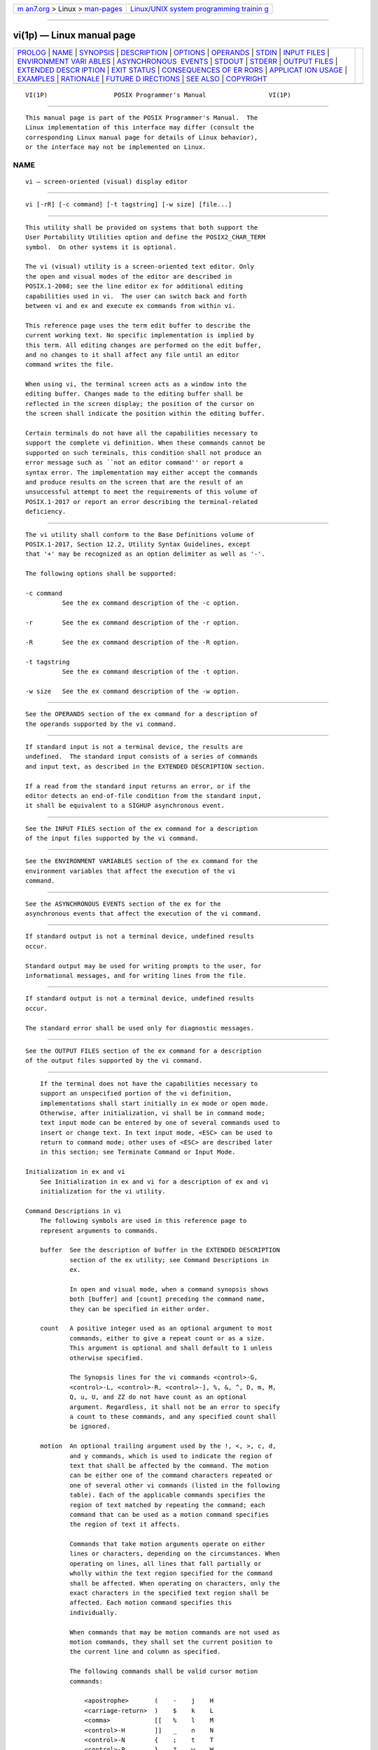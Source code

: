 .. container:: page-top

.. container:: nav-bar

   +----------------------------------+----------------------------------+
   | `m                               | `Linux/UNIX system programming   |
   | an7.org <../../../index.html>`__ | trainin                          |
   | > Linux >                        | g <http://man7.org/training/>`__ |
   | `man-pages <../index.html>`__    |                                  |
   +----------------------------------+----------------------------------+

--------------

vi(1p) — Linux manual page
==========================

+-----------------------------------+-----------------------------------+
| `PROLOG <#PROLOG>`__ \|           |                                   |
| `NAME <#NAME>`__ \|               |                                   |
| `SYNOPSIS <#SYNOPSIS>`__ \|       |                                   |
| `DESCRIPTION <#DESCRIPTION>`__ \| |                                   |
| `OPTIONS <#OPTIONS>`__ \|         |                                   |
| `OPERANDS <#OPERANDS>`__ \|       |                                   |
| `STDIN <#STDIN>`__ \|             |                                   |
| `INPUT FILES <#INPUT_FILES>`__ \| |                                   |
| `ENVIRONMENT VARI                 |                                   |
| ABLES <#ENVIRONMENT_VARIABLES>`__ |                                   |
| \|                                |                                   |
| `ASYNCHRONOUS                     |                                   |
|  EVENTS <#ASYNCHRONOUS_EVENTS>`__ |                                   |
| \| `STDOUT <#STDOUT>`__ \|        |                                   |
| `STDERR <#STDERR>`__ \|           |                                   |
| `OUTPUT FILES <#OUTPUT_FILES>`__  |                                   |
| \|                                |                                   |
| `EXTENDED DESCR                   |                                   |
| IPTION <#EXTENDED_DESCRIPTION>`__ |                                   |
| \| `EXIT STATUS <#EXIT_STATUS>`__ |                                   |
| \|                                |                                   |
| `CONSEQUENCES OF ER               |                                   |
| RORS <#CONSEQUENCES_OF_ERRORS>`__ |                                   |
| \|                                |                                   |
| `APPLICAT                         |                                   |
| ION USAGE <#APPLICATION_USAGE>`__ |                                   |
| \| `EXAMPLES <#EXAMPLES>`__ \|    |                                   |
| `RATIONALE <#RATIONALE>`__ \|     |                                   |
| `FUTURE D                         |                                   |
| IRECTIONS <#FUTURE_DIRECTIONS>`__ |                                   |
| \| `SEE ALSO <#SEE_ALSO>`__ \|    |                                   |
| `COPYRIGHT <#COPYRIGHT>`__        |                                   |
+-----------------------------------+-----------------------------------+
| .. container:: man-search-box     |                                   |
+-----------------------------------+-----------------------------------+

::

   VI(1P)                  POSIX Programmer's Manual                 VI(1P)


-----------------------------------------------------

::

          This manual page is part of the POSIX Programmer's Manual.  The
          Linux implementation of this interface may differ (consult the
          corresponding Linux manual page for details of Linux behavior),
          or the interface may not be implemented on Linux.

NAME
-------------------------------------------------

::

          vi — screen-oriented (visual) display editor


---------------------------------------------------------

::

          vi [-rR] [-c command] [-t tagstring] [-w size] [file...]


---------------------------------------------------------------

::

          This utility shall be provided on systems that both support the
          User Portability Utilities option and define the POSIX2_CHAR_TERM
          symbol.  On other systems it is optional.

          The vi (visual) utility is a screen-oriented text editor. Only
          the open and visual modes of the editor are described in
          POSIX.1‐2008; see the line editor ex for additional editing
          capabilities used in vi.  The user can switch back and forth
          between vi and ex and execute ex commands from within vi.

          This reference page uses the term edit buffer to describe the
          current working text. No specific implementation is implied by
          this term. All editing changes are performed on the edit buffer,
          and no changes to it shall affect any file until an editor
          command writes the file.

          When using vi, the terminal screen acts as a window into the
          editing buffer. Changes made to the editing buffer shall be
          reflected in the screen display; the position of the cursor on
          the screen shall indicate the position within the editing buffer.

          Certain terminals do not have all the capabilities necessary to
          support the complete vi definition. When these commands cannot be
          supported on such terminals, this condition shall not produce an
          error message such as ``not an editor command'' or report a
          syntax error. The implementation may either accept the commands
          and produce results on the screen that are the result of an
          unsuccessful attempt to meet the requirements of this volume of
          POSIX.1‐2017 or report an error describing the terminal-related
          deficiency.


-------------------------------------------------------

::

          The vi utility shall conform to the Base Definitions volume of
          POSIX.1‐2017, Section 12.2, Utility Syntax Guidelines, except
          that '+' may be recognized as an option delimiter as well as '-'.

          The following options shall be supported:

          -c command
                    See the ex command description of the -c option.

          -r        See the ex command description of the -r option.

          -R        See the ex command description of the -R option.

          -t tagstring
                    See the ex command description of the -t option.

          -w size   See the ex command description of the -w option.


---------------------------------------------------------

::

          See the OPERANDS section of the ex command for a description of
          the operands supported by the vi command.


---------------------------------------------------

::

          If standard input is not a terminal device, the results are
          undefined.  The standard input consists of a series of commands
          and input text, as described in the EXTENDED DESCRIPTION section.

          If a read from the standard input returns an error, or if the
          editor detects an end-of-file condition from the standard input,
          it shall be equivalent to a SIGHUP asynchronous event.


---------------------------------------------------------------

::

          See the INPUT FILES section of the ex command for a description
          of the input files supported by the vi command.


-----------------------------------------------------------------------------------

::

          See the ENVIRONMENT VARIABLES section of the ex command for the
          environment variables that affect the execution of the vi
          command.


-------------------------------------------------------------------------------

::

          See the ASYNCHRONOUS EVENTS section of the ex for the
          asynchronous events that affect the execution of the vi command.


-----------------------------------------------------

::

          If standard output is not a terminal device, undefined results
          occur.

          Standard output may be used for writing prompts to the user, for
          informational messages, and for writing lines from the file.


-----------------------------------------------------

::

          If standard output is not a terminal device, undefined results
          occur.

          The standard error shall be used only for diagnostic messages.


-----------------------------------------------------------------

::

          See the OUTPUT FILES section of the ex command for a description
          of the output files supported by the vi command.


---------------------------------------------------------------------------------

::

          If the terminal does not have the capabilities necessary to
          support an unspecified portion of the vi definition,
          implementations shall start initially in ex mode or open mode.
          Otherwise, after initialization, vi shall be in command mode;
          text input mode can be entered by one of several commands used to
          insert or change text. In text input mode, <ESC> can be used to
          return to command mode; other uses of <ESC> are described later
          in this section; see Terminate Command or Input Mode.

      Initialization in ex and vi
          See Initialization in ex and vi for a description of ex and vi
          initialization for the vi utility.

      Command Descriptions in vi
          The following symbols are used in this reference page to
          represent arguments to commands.

          buffer  See the description of buffer in the EXTENDED DESCRIPTION
                  section of the ex utility; see Command Descriptions in
                  ex.

                  In open and visual mode, when a command synopsis shows
                  both [buffer] and [count] preceding the command name,
                  they can be specified in either order.

          count   A positive integer used as an optional argument to most
                  commands, either to give a repeat count or as a size.
                  This argument is optional and shall default to 1 unless
                  otherwise specified.

                  The Synopsis lines for the vi commands <control>‐G,
                  <control>‐L, <control>‐R, <control>‐], %, &, ^, D, m, M,
                  Q, u, U, and ZZ do not have count as an optional
                  argument. Regardless, it shall not be an error to specify
                  a count to these commands, and any specified count shall
                  be ignored.

          motion  An optional trailing argument used by the !, <, >, c, d,
                  and y commands, which is used to indicate the region of
                  text that shall be affected by the command. The motion
                  can be either one of the command characters repeated or
                  one of several other vi commands (listed in the following
                  table). Each of the applicable commands specifies the
                  region of text matched by repeating the command; each
                  command that can be used as a motion command specifies
                  the region of text it affects.

                  Commands that take motion arguments operate on either
                  lines or characters, depending on the circumstances. When
                  operating on lines, all lines that fall partially or
                  wholly within the text region specified for the command
                  shall be affected. When operating on characters, only the
                  exact characters in the specified text region shall be
                  affected. Each motion command specifies this
                  individually.

                  When commands that may be motion commands are not used as
                  motion commands, they shall set the current position to
                  the current line and column as specified.

                  The following commands shall be valid cursor motion
                  commands:

                      <apostrophe>       (    -    j    H
                      <carriage-return>  )    $    k    L
                      <comma>            [[   %    l    M
                      <control>-H        ]]   _    n    N
                      <control>-N        {    ;    t    T
                      <control>-P        }    ?    w    W
                      <grave-accent>     ^    b    B
                      <newline>          +    e    E
                      <space>            |    f    F
                      <zero>             /    h    G

                  Any count that is specified to a command that has an
                  associated motion command shall be applied to the motion
                  command. If a count is applied to both the command and
                  its associated motion command, the effect shall be
                  multiplicative.

          The following symbols are used in this section to specify
          locations in the edit buffer:

          current character
                  The character that is currently indicated by the cursor.

          end of a line
                  The point located between the last non-<newline> (if any)
                  and the terminating <newline> of a line. For an empty
                  line, this location coincides with the beginning of the
                  line.

          end of the edit buffer
                  The location corresponding to the end of the last line in
                  the edit buffer.

          The following symbols are used in this section to specify command
          actions:

          bigword In the POSIX locale, vi shall recognize four kinds of
                  bigwords:

                   1. A maximal sequence of non-<blank> characters preceded
                      and followed by <blank> characters or the beginning
                      or end of a line or the edit buffer

                   2. One or more sequential blank lines

                   3. The first character in the edit buffer

                   4. The last non-<newline> in the edit buffer

          word    In the POSIX locale, vi shall recognize five kinds of
                  words:

                   1. A maximal sequence of letters, digits, and
                      underscores, delimited at both ends by:

                      --  Characters other than letters, digits, or
                          underscores

                      --  The beginning or end of a line

                      --  The beginning or end of the edit buffer

                   2. A maximal sequence of characters other than letters,
                      digits, underscores, or <blank> characters, delimited
                      at both ends by:

                      --  A letter, digit, underscore

                      --  <blank> characters

                      --  The beginning or end of a line

                      --  The beginning or end of the edit buffer

                   3. One or more sequential blank lines

                   4. The first character in the edit buffer

                   5. The last non-<newline> in the edit buffer

          section boundary
                  A section boundary is one of the following:

                   1. A line whose first character is a <form-feed>

                   2. A line whose first character is an open curly brace
                      ('{')

                   3. A line whose first character is a <period> and whose
                      second and third characters match a two-character
                      pair in the sections edit option (see ex)

                   4. A line whose first character is a <period> and whose
                      only other character matches the first character of a
                      two-character pair in the sections edit option, where
                      the second character of the two-character pair is a
                      <space>

                   5. The first line of the edit buffer

                   6. The last line of the edit buffer if the last line of
                      the edit buffer is empty or if it is a ]] or }
                      command; otherwise, the last non-<newline> of the
                      last line of the edit buffer

          paragraph boundary
                  A paragraph boundary is one of the following:

                   1. A section boundary

                   2. A line whose first character is a <period> and whose
                      second and third characters match a two-character
                      pair in the paragraphs edit option (see ex)

                   3. A line whose first character is a <period> and whose
                      only other character matches the first character of a
                      two-character pair in the paragraphs edit option,
                      where the second character of the two-character pair
                      is a <space>

                   4. One or more sequential blank lines

          remembered search direction
                  See the description of remembered search direction in ex.

          sentence boundary
                  A sentence boundary is one of the following:

                   1. A paragraph boundary

                   2. The first non-<blank> that occurs after a paragraph
                      boundary

                   3. The first non-<blank> that occurs after a <period>
                      ('.'), <exclamation-mark> ('!'), or <question-mark>
                      ('?'), followed by two <space> characters or the end
                      of a line; any number of closing parenthesis (')'),
                      closing brackets (']'), double-quote ('"'), or
                      single-quote (<apostrophe>) characters can appear
                      between the punctuation mark and the two <space>
                      characters or end-of-line

          In the remainder of the description of the vi utility, the term
          ``buffer line'' refers to a line in the edit buffer and the term
          ``display line'' refers to the line or lines on the display
          screen used to display one buffer line. The term ``current line''
          refers to a specific ``buffer line''.

          If there are display lines on the screen for which there are no
          corresponding buffer lines because they correspond to lines that
          would be after the end of the file, they shall be displayed as a
          single <tilde> ('~') character, plus the terminating <newline>.

          The last line of the screen shall be used to report errors or
          display informational messages. It shall also be used to display
          the input for ``line-oriented commands'' (/, ?, :, and !).  When
          a line-oriented command is executed, the editor shall enter text
          input mode on the last line on the screen, using the respective
          command characters as prompt characters. (In the case of the !
          command, the associated motion shall be entered by the user
          before the editor enters text input mode.) The line entered by
          the user shall be terminated by a <newline>, a non-<control>‐V-
          escaped <carriage-return>, or unescaped <ESC>.  It is unspecified
          if more characters than require a display width minus one column
          number of screen columns can be entered.

          If any command is executed that overwrites a portion of the
          screen other than the last line of the screen (for example, the
          ex suspend or !  commands), other than the ex shell command, the
          user shall be prompted for a character before the screen is
          refreshed and the edit session continued.

          <tab> characters shall take up the number of columns on the
          screen set by the tabstop edit option (see ex), unless there are
          less than that number of columns before the display margin that
          will cause the displayed line to be folded; in this case, they
          shall only take up the number of columns up to that boundary.

          The cursor shall be placed on the current line and relative to
          the current column as specified by each command described in the
          following sections.

          In open mode, if the current line is not already displayed, then
          it shall be displayed.

          In visual mode, if the current line is not displayed, then the
          lines that are displayed shall be expanded, scrolled, or redrawn
          to cause an unspecified portion of the current line to be
          displayed. If the screen is redrawn, no more than the number of
          display lines specified by the value of the window edit option
          shall be displayed (unless the current line cannot be completely
          displayed in the number of display lines specified by the window
          edit option) and the current line shall be positioned as close to
          the center of the displayed lines as possible (within the
          constraints imposed by the distance of the line from the
          beginning or end of the edit buffer). If the current line is
          before the first line in the display and the screen is scrolled,
          an unspecified portion of the current line shall be placed on the
          first line of the display. If the current line is after the last
          line in the display and the screen is scrolled, an unspecified
          portion of the current line shall be placed on the last line of
          the display.

          In visual mode, if a line from the edit buffer (other than the
          current line) does not entirely fit into the lines at the bottom
          of the display that are available for its presentation, the
          editor may choose not to display any portion of the line. The
          lines of the display that do not contain text from the edit
          buffer for this reason shall each consist of a single '@'
          character.

          In visual mode, the editor may choose for unspecified reasons to
          not update lines in the display to correspond to the underlying
          edit buffer text. The lines of the display that do not correctly
          correspond to text from the edit buffer for this reason shall
          consist of a single '@' character (plus the terminating
          <newline>), and the <control>‐R command shall cause the editor to
          update the screen to correctly represent the edit buffer.

          Open and visual mode commands that set the current column set it
          to a column position in the display, and not a character position
          in the line. In this case, however, the column position in the
          display shall be calculated for an infinite width display; for
          example, the column related to a character that is part of a line
          that has been folded onto additional screen lines will be offset
          from the display line column where the buffer line begins, not
          from the beginning of a particular display line.

          The display cursor column in the display is based on the value of
          the current column, as follows, with each rule applied in turn:

           1. If the current column is after the last display line column
              used by the displayed line, the display cursor column shall
              be set to the last display line column occupied by the last
              non-<newline> in the current line; otherwise, the display
              cursor column shall be set to the current column.

           2. If the character of which some portion is displayed in the
              display line column specified by the display cursor column
              requires more than a single display line column:

               a. If in text input mode, the display cursor column shall be
                  adjusted to the first display line column in which any
                  portion of that character is displayed.

               b. Otherwise, the display cursor column shall be adjusted to
                  the last display line column in which any portion of that
                  character is displayed.

          The current column shall not be changed by these adjustments to
          the display cursor column.

          If an error occurs during the parsing or execution of a vi
          command:

           *  The terminal shall be alerted. Execution of the vi command
              shall stop, and the cursor (for example, the current line and
              column) shall not be further modified.

           *  Unless otherwise specified by the following command sections,
              it is unspecified whether an informational message shall be
              displayed.

           *  Any partially entered vi command shall be discarded.

           *  If the vi command resulted from a map expansion, all
              characters from that map expansion shall be discarded, except
              as otherwise specified by the map command (see ex).

           *  If the vi command resulted from the execution of a buffer, no
              further commands caused by the execution of the buffer shall
              be executed.

      Page Backwards
          Synopsis:

                        [count] <control>-B

          If in open mode, the <control>‐B command shall behave identically
          to the z command. Otherwise, if the current line is the first
          line of the edit buffer, it shall be an error.

          If the window edit option is less than 3, display a screen where
          the last line of the display shall be some portion of:

              (current first line) -1

          otherwise, display a screen where the first line of the display
          shall be some portion of:

              (current first line) - count x ((window edit option) -2)

          If this calculation would result in a line that is before the
          first line of the edit buffer, the first line of the display
          shall display some portion of the first line of the edit buffer.

          Current line: If no lines from the previous display remain on the
          screen, set to the last line of the display; otherwise, set to
          (line - the number of new lines displayed on this screen).

          Current column: Set to non-<blank>.

      Scroll Forward
          Synopsis:

                        [count] <control>-D

          If the current line is the last line of the edit buffer, it shall
          be an error.

          If no count is specified, count shall default to the count
          associated with the previous <control>‐D or <control>‐U command.
          If there was no previous <control>‐D or <control>‐U command,
          count shall default to the value of the scroll edit option.

          If in open mode, write lines starting with the line after the
          current line, until count lines or the last line of the file have
          been written.

          Current line: If the current line + count is past the last line
          of the edit buffer, set to the last line of the edit buffer;
          otherwise, set to the current line + count.

          Current column: Set to non-<blank>.

      Scroll Forward by Line
          Synopsis:

                        [count] <control>-E

          Display the line count lines after the last line currently
          displayed.

          If the last line of the edit buffer is displayed, it shall be an
          error.  If there is no line count lines after the last line
          currently displayed, the last line of the display shall display
          some portion of the last line of the edit buffer.

          Current line: Unchanged if the previous current character is
          displayed; otherwise, set to the first line displayed.

          Current column: Unchanged.

      Page Forward
          Synopsis:

                        [count] <control>-F

          If in open mode, the <control>‐F command shall behave identically
          to the z command. Otherwise, if the current line is the last line
          of the edit buffer, it shall be an error.

          If the window edit option is less than 3, display a screen where
          the first line of the display shall be some portion of:

              (current last line) +1

          otherwise, display a screen where the first line of the display
          shall be some portion of:

              (current first line) + count x ((window edit option) -2)

          If this calculation would result in a line that is after the last
          line of the edit buffer, the last line of the display shall
          display some portion of the last line of the edit buffer.

          Current line: If no lines from the previous display remain on the
          screen, set to the first line of the display; otherwise, set to
          (line + the number of new lines displayed on this screen).

          Current column: Set to non-<blank>.

      Display Information
          Synopsis:

                        <control>-G

          This command shall be equivalent to the ex file command.

      Move Cursor Backwards
          Synopsis:

                        [count] <control>-H
                        [count] h
                        the current erase character (see stty)

          If there are no characters before the current character on the
          current line, it shall be an error. If there are less than count
          previous characters on the current line, count shall be adjusted
          to the number of previous characters on the line.

          If used as a motion command:

           1. The text region shall be from the character before the
              starting cursor up to and including the countth character
              before the starting cursor.

           2. Any text copied to a buffer shall be in character mode.

          If not used as a motion command:

          Current line: Unchanged.

          Current column: Set to (column - the number of columns occupied
          by count characters ending with the previous current column).

      Move Down
          Synopsis:

                        [count] <newline>
                        [count] <control>-J
                        [count] <control>-M
                        [count] <control>-N
                        [count] j
                        [count] <carriage-return>
                        [count] +

          If there are less than count lines after the current line in the
          edit buffer, it shall be an error.

          If used as a motion command:

           1. The text region shall include the starting line and the next
              count - 1 lines.

           2. Any text copied to a buffer shall be in line mode.

          If not used as a motion command:

          Current line: Set to current line+ count.

          Current column: Set to non-<blank> for the <carriage-return>,
          <control>‐M, and + commands; otherwise, unchanged.

      Clear and Redisplay
          Synopsis:

                        <control>-L

          If in open mode, clear the screen and redisplay the current line.
          Otherwise, clear and redisplay the screen.

          Current line: Unchanged.

          Current column: Unchanged.

      Move Up
          Synopsis:

                        [count] <control>-P
                        [count] k
                        [count] -

          If there are less than count lines before the current line in the
          edit buffer, it shall be an error.

          If used as a motion command:

           1. The text region shall include the starting line and the
              previous count lines.

           2. Any text copied to a buffer shall be in line mode.

          If not used as a motion command:

          Current line: Set to current line - count.

          Current column: Set to non-<blank> for the - command; otherwise,
          unchanged.

      Redraw Screen
          Synopsis:

                        <control>-R

          If any lines have been deleted from the display screen and
          flagged as deleted on the terminal using the @ convention (see
          the beginning of the EXTENDED DESCRIPTION section), they shall be
          redisplayed to match the contents of the edit buffer.

          It is unspecified whether lines flagged with @ because they do
          not fit on the terminal display shall be affected.

          Current line: Unchanged.

          Current column: Unchanged.

      Scroll Backward
          Synopsis:

                        [count] <control>-U

          If the current line is the first line of the edit buffer, it
          shall be an error.

          If no count is specified, count shall default to the count
          associated with the previous <control>‐D or <control>‐U command.
          If there was no previous <control>‐D or <control>‐U command,
          count shall default to the value of the scroll edit option.

          Current line: If count is greater than the current line, set to
          1; otherwise, set to the current line - count.

          Current column: Set to non-<blank>.

      Scroll Backward by Line
          Synopsis:

                        [count] <control>-Y

          Display the line count lines before the first line currently
          displayed.

          If the current line is the first line of the edit buffer, it
          shall be an error. If this calculation would result in a line
          that is before the first line of the edit buffer, the first line
          of the display shall display some portion of the first line of
          the edit buffer.

          Current line: Unchanged if the previous current character is
          displayed; otherwise, set to the first line displayed.

          Current column: Unchanged.

      Edit the Alternate File
          Synopsis:

                        <control>-^

          This command shall be equivalent to the ex edit command, with the
          alternate pathname as its argument.

      Terminate Command or Input Mode
          Synopsis:

                        <ESC>

          If a partial vi command (as defined by at least one, non-count
          character) has been entered, discard the count and the command
          character(s).

          Otherwise, if no command characters have been entered, and the
          <ESC> was the result of a map expansion, the terminal shall be
          alerted and the <ESC> character shall be discarded, but it shall
          not be an error.

          Otherwise, it shall be an error.

          Current line: Unchanged.

          Current column: Unchanged.

      Search for tagstring
          Synopsis:

                        <control>-]

          If the current character is not a word or <blank>, it shall be an
          error.

          This command shall be equivalent to the ex tag command, with the
          argument to that command defined as follows.

          If the current character is a <blank>:

           1. Skip all <blank> characters after the cursor up to the end of
              the line.

           2. If the end of the line is reached, it shall be an error.

          Then, the argument to the ex tag command shall be the current
          character and all subsequent characters, up to the first non-word
          character or the end of the line.

      Move Cursor Forward
          Synopsis:

                        [count] <space>
                        [count] l  (ell)

          If there are less than count non-<newline> characters after the
          cursor on the current line, count shall be adjusted to the number
          of non-<newline> characters after the cursor on the line.

          If used as a motion command:

           1. If the current or countth character after the cursor is the
              last non-<newline> in the line, the text region shall be
              comprised of the current character up to and including the
              last non-<newline> in the line. Otherwise, the text region
              shall be from the current character up to, but not including,
              the countth character after the cursor.

           2. Any text copied to a buffer shall be in character mode.

          If not used as a motion command:

          If there are no non-<newline> characters after the current
          character on the current line, it shall be an error.

          Current line: Unchanged.

          Current column: Set to the last column that displays any portion
          of the countth character after the current character.

      Replace Text with Results from Shell Command
          Synopsis:

                        [count] ! motion shell-commands <newline>

          If the motion command is the !  command repeated:

           1. If the edit buffer is empty and no count was supplied, the
              command shall be the equivalent of the ex :read !  command,
              with the text input, and no text shall be copied to any
              buffer.

           2. Otherwise:

               a. If there are less than count -1 lines after the current
                  line in the edit buffer, it shall be an error.

               b. The text region shall be from the current line up to and
                  including the next count -1 lines.

          Otherwise, the text region shall be the lines in which any
          character of the text region specified by the motion command
          appear.

          Any text copied to a buffer shall be in line mode.

          This command shall be equivalent to the ex !  command for the
          specified lines.

      Move Cursor to End-of-Line
          Synopsis:

                        [count] $

          It shall be an error if there are less than (count -1) lines
          after the current line in the edit buffer.

          If used as a motion command:

           1. If count is 1:

               a. It shall be an error if the line is empty.

               b. Otherwise, the text region shall consist of all
                  characters from the starting cursor to the last
                  non-<newline> in the line, inclusive, and any text copied
                  to a buffer shall be in character mode.

           2. Otherwise, if the starting cursor position is at or before
              the first non-<blank> in the line, the text region shall
              consist of the current and the next count -1 lines, and any
              text saved to a buffer shall be in line mode.

           3. Otherwise, the text region shall consist of all characters
              from the starting cursor to the last non-<newline> in the
              line that is count -1 lines forward from the current line,
              and any text copied to a buffer shall be in character mode.

          If not used as a motion command:

          Current line: Set to the current line + count-1.

          Current column: The current column is set to the last display
          line column of the last non-<newline> in the line, or column
          position 1 if the line is empty.

          The current column shall be adjusted to be on the last display
          line column of the last non-<newline> of the current line as
          subsequent commands change the current line, until a command
          changes the current column.

      Move to Matching Character
          Synopsis:

                        %

          If the character at the current position is not a parenthesis,
          bracket, or curly brace, search forward in the line to the first
          one of those characters. If no such character is found, it shall
          be an error.

          The matching character shall be the parenthesis, bracket, or
          curly brace matching the parenthesis, bracket, or curly brace,
          respectively, that was at the current position or that was found
          on the current line.

          Matching shall be determined as follows, for an open parenthesis:

           1. Set a counter to 1.

           2. Search forwards until a parenthesis is found or the end of
              the edit buffer is reached.

           3. If the end of the edit buffer is reached, it shall be an
              error.

           4. If an open parenthesis is found, increment the counter by 1.

           5. If a close parenthesis is found, decrement the counter by 1.

           6. If the counter is zero, the current character is the matching
              character.

          Matching for a close parenthesis shall be equivalent, except that
          the search shall be backwards, from the starting character to the
          beginning of the buffer, a close parenthesis shall increment the
          counter by 1, and an open parenthesis shall decrement the counter
          by 1.

          Matching for brackets and curly braces shall be equivalent,
          except that searching shall be done for open and close brackets
          or open and close curly braces. It is implementation-defined
          whether other characters are searched for and matched as well.

          If used as a motion command:

           1. If the matching cursor was after the starting cursor in the
              edit buffer, and the starting cursor position was at or
              before the first non-<blank> non-<newline> in the starting
              line, and the matching cursor position was at or after the
              last non-<blank> non-<newline> in the matching line, the text
              region shall consist of the current line to the matching
              line, inclusive, and any text copied to a buffer shall be in
              line mode.

           2. If the matching cursor was before the starting cursor in the
              edit buffer, and the starting cursor position was at or after
              the last non-<blank> non-<newline> in the starting line, and
              the matching cursor position was at or before the first
              non-<blank> non-<newline> in the matching line, the text
              region shall consist of the current line to the matching
              line, inclusive, and any text copied to a buffer shall be in
              line mode.

           3. Otherwise, the text region shall consist of the starting
              character to the matching character, inclusive, and any text
              copied to a buffer shall be in character mode.

          If not used as a motion command:

          Current line: Set to the line where the matching character is
          located.

          Current column: Set to the last column where any portion of the
          matching character is displayed.

      Repeat Substitution
          Synopsis:

                        &

          Repeat the previous substitution command. This command shall be
          equivalent to the ex & command with the current line as its
          addresses, and without options, count, or flags.

      Return to Previous Context at Beginning of Line
          Synopsis:

                        ' character

          It shall be an error if there is no line in the edit buffer
          marked by character.

          If used as a motion command:

           1. If the starting cursor is after the marked cursor, then the
              locations of the starting cursor and the marked cursor in the
              edit buffer shall be logically swapped.

           2. The text region shall consist of the starting line up to and
              including the marked line, and any text copied to a buffer
              shall be in line mode.

          If not used as a motion command:

          Current line: Set to the line referenced by the mark.

          Current column: Set to non-<blank>.

      Return to Previous Context
          Synopsis:

                        ` character

          It shall be an error if the marked line is no longer in the edit
          buffer. If the marked line no longer contains a character in the
          saved numbered character position, it shall be as if the marked
          position is the first non-<blank>.

          If used as a motion command:

           1. It shall be an error if the marked cursor references the same
              character in the edit buffer as the starting cursor.

           2. If the starting cursor is after the marked cursor, then the
              locations of the starting cursor and the marked cursor in the
              edit buffer shall be logically swapped.

           3. If the starting line is empty or the starting cursor is at or
              before the first non-<blank> non-<newline> of the starting
              line, and the marked cursor line is empty or the marked
              cursor references the first character of the marked cursor
              line, the text region shall consist of all lines containing
              characters from the starting cursor to the line before the
              marked cursor line, inclusive, and any text copied to a
              buffer shall be in line mode.

           4. Otherwise, if the marked cursor line is empty or the marked
              cursor references a character at or before the first
              non-<blank> non-<newline> of the marked cursor line, the
              region of text shall be from the starting cursor to the last
              non-<newline> of the line before the marked cursor line,
              inclusive, and any text copied to a buffer shall be in
              character mode.

           5. Otherwise, the region of text shall be from the starting
              cursor (inclusive), to the marked cursor (exclusive), and any
              text copied to a buffer shall be in character mode.

          If not used as a motion command:

          Current line: Set to the line referenced by the mark.

          Current column: Set to the last column in which any portion of
          the character referenced by the mark is displayed.

      Return to Previous Section
          Synopsis:

                        [count] [[

          Move the cursor backward through the edit buffer to the first
          character of the previous section boundary, count times.

          If used as a motion command:

           1. If the starting cursor was at the first character of the
              starting line or the starting line was empty, and the first
              character of the boundary was the first character of the
              boundary line, the text region shall consist of the current
              line up to and including the line where the countth next
              boundary starts, and any text copied to a buffer shall be in
              line mode.

           2. If the boundary was the last line of the edit buffer or the
              last non-<newline> of the last line of the edit buffer, the
              text region shall consist of the last character in the edit
              buffer up to and including the starting character, and any
              text saved to a buffer shall be in character mode.

           3. Otherwise, the text region shall consist of the starting
              character up to but not including the first character in the
              countth next boundary, and any text copied to a buffer shall
              be in character mode.

          If not used as a motion command:

          Current line: Set to the line where the countth next boundary in
          the edit buffer starts.

          Current column: Set to the last column in which any portion of
          the first character of the countth next boundary is displayed, or
          column position 1 if the line is empty.

      Move to Next Section
          Synopsis:

                        [count] ]]

          Move the cursor forward through the edit buffer to the first
          character of the next section boundary, count times.

          If used as a motion command:

           1. If the starting cursor was at the first character of the
              starting line or the starting line was empty, and the first
              character of the boundary was the first character of the
              boundary line, the text region shall consist of the current
              line up to and including the line where the countth previous
              boundary starts, and any text copied to a buffer shall be in
              line mode.

           2. If the boundary was the first line of the edit buffer, the
              text region shall consist of the first character in the edit
              buffer up to but not including the starting character, and
              any text copied to a buffer shall be in character mode.

           3. Otherwise, the text region shall consist of the first
              character in the countth previous section boundary up to but
              not including the starting character, and any text copied to
              a buffer shall be in character mode.

          If not used as a motion command:

          Current line: Set to the line where the countth previous boundary
          in the edit buffer starts.

          Current column: Set to the last column in which any portion of
          the first character of the countth previous boundary is
          displayed, or column position 1 if the line is empty.

      Move to First Non-<blank> Position on Current Line
          Synopsis:

                        ^

          If used as a motion command:

           1. If the line has no non-<blank> non-<newline> characters, or
              if the cursor is at the first non-<blank> non-<newline> of
              the line, it shall be an error.

           2. If the cursor is before the first non-<blank> non-<newline>
              of the line, the text region shall be comprised of the
              current character, up to, but not including, the first
              non-<blank> non-<newline> of the line.

           3. If the cursor is after the first non-<blank> non-<newline> of
              the line, the text region shall be from the character before
              the starting cursor up to and including the first non-<blank>
              non-<newline> of the line.

           4. Any text copied to a buffer shall be in character mode.

          If not used as a motion command:

          Current line: Unchanged.

          Current column: Set to non-<blank>.

      Current and Line Above
          Synopsis:

                        [count] _

          If there are less than count -1 lines after the current line in
          the edit buffer, it shall be an error.

          If used as a motion command:

           1. If count is less than 2, the text region shall be the current
              line.

           2. Otherwise, the text region shall include the starting line
              and the next count -1 lines.

           3. Any text copied to a buffer shall be in line mode.

          If not used as a motion command:

          Current line: Set to current line + count -1.

          Current column: Set to non-<blank>.

      Move Back to Beginning of Sentence
          Synopsis:

                        [count] (

          Move backward to the beginning of a sentence. This command shall
          be equivalent to the [[ command, with the exception that sentence
          boundaries shall be used instead of section boundaries.

      Move Forward to Beginning of Sentence
          Synopsis:

                        [count] )

          Move forward to the beginning of a sentence. This command shall
          be equivalent to the ]] command, with the exception that sentence
          boundaries shall be used instead of section boundaries.

      Move Back to Preceding Paragraph
          Synopsis:

                        [count] {

          Move back to the beginning of the preceding paragraph. This
          command shall be equivalent to the [[ command, with the exception
          that paragraph boundaries shall be used instead of section
          boundaries.

      Move Forward to Next Paragraph
          Synopsis:

                        [count] }

          Move forward to the beginning of the next paragraph. This command
          shall be equivalent to the ]] command, with the exception that
          paragraph boundaries shall be used instead of section boundaries.

      Move to Specific Column Position
          Synopsis:

                        [count] |

          For the purposes of this command, lines that are too long for the
          current display and that have been folded shall be treated as
          having a single, 1-based, number of columns.

          If there are less than count columns in which characters from the
          current line are displayed on the screen, count shall be adjusted
          to be the last column in which any portion of the line is
          displayed on the screen.

          If used as a motion command:

           1. If the line is empty, or the cursor character is the same as
              the character on the countth column of the line, it shall be
              an error.

           2. If the cursor is before the countth column of the line, the
              text region shall be comprised of the current character, up
              to but not including the character on the countth column of
              the line.

           3. If the cursor is after the countth column of the line, the
              text region shall be from the character before the starting
              cursor up to and including the character on the countth
              column of the line.

           4. Any text copied to a buffer shall be in character mode.

          If not used as a motion command:

          Current line: Unchanged.

          Current column: Set to the last column in which any portion of
          the character that is displayed in the count column of the line
          is displayed.

      Reverse Find Character
          Synopsis:

                        [count] ,

          If the last F, f, T, or t command was F, f, T, or t, this command
          shall be equivalent to an f, F, t, or T command, respectively,
          with the specified count and the same search character.

          If there was no previous F, f, T, or t command, it shall be an
          error.

      Repeat
          Synopsis:

                        [count] .

          Repeat the last !, <, >, A, C, D, I, J, O, P, R, S, X, Y, a, c,
          d, i, o, p, r, s, x, y, or ~ command. It shall be an error if
          none of these commands have been executed. Commands (other than
          commands that enter text input mode) executed as a result of map
          expansions, shall not change the value of the last repeatable
          command.

          Repeated commands with associated motion commands shall repeat
          the motion command as well; however, any specified count shall
          replace the count(s) that were originally specified to the
          repeated command or its associated motion command.

          If the motion component of the repeated command is f, F, t, or T,
          the repeated command shall not set the remembered search
          character for the ; and , commands.

          If the repeated command is p or P, and the buffer associated with
          that command was a numeric buffer named with a number less than
          9, the buffer associated with the repeated command shall be set
          to be the buffer named by the name of the previous buffer
          logically incremented by 1.

          If the repeated character is a text input command, the input text
          associated with that command is repeated literally:

           *  Input characters are neither macro or abbreviation-expanded.

           *  Input characters are not interpreted in any special way with
              the exception that <newline>, <carriage-return>, and
              <control>‐T behave as described in Input Mode Commands in vi.

          Current line: Set as described for the repeated command.

          Current column: Set as described for the repeated command.

      Find Regular Expression
          Synopsis:

                        /

          If the input line contains no non-<newline> characters, it shall
          be equivalent to a line containing only the last regular
          expression encountered. The enhanced regular expressions
          supported by vi are described in Regular Expressions in ex.

          Otherwise, the line shall be interpreted as one or more regular
          expressions, optionally followed by an address offset or a vi z
          command.

          If the regular expression is not the last regular expression on
          the line, or if a line offset or z command is specified, the
          regular expression shall be terminated by an unescaped '/'
          character, which shall not be used as part of the regular
          expression.  If the regular expression is not the first regular
          expression on the line, it shall be preceded by zero or more
          <blank> characters, a <semicolon>, zero or more <blank>
          characters, and a leading '/' character, which shall not be
          interpreted as part of the regular expression. It shall be an
          error to precede any regular expression with any characters other
          than these.

          Each search shall begin from the character after the first
          character of the last match (or, if it is the first search, after
          the cursor). If the wrapscan edit option is set, the search shall
          continue to the character before the starting cursor character;
          otherwise, to the end of the edit buffer. It shall be an error if
          any search fails to find a match, and an informational message to
          this effect shall be displayed.

          An optional address offset (see Addressing in ex) can be
          specified after the last regular expression by including a
          trailing '/' character after the regular expression and
          specifying the address offset. This offset will be from the line
          containing the match for the last regular expression specified.
          It shall be an error if the line offset would indicate a line
          address less than 1 or greater than the last line in the edit
          buffer. An address offset of zero shall be supported. It shall be
          an error to follow the address offset with any other characters
          than <blank> characters.

          If not used as a motion command, an optional z command (see
          Redraw Window) can be specified after the last regular expression
          by including a trailing '/' character after the regular
          expression, zero or more <blank> characters, a 'z', zero or more
          <blank> characters, an optional new window edit option value,
          zero or more <blank> characters, and a location character. The
          effect shall be as if the z command was executed after the /
          command. It shall be an error to follow the z command with any
          other characters than <blank> characters.

          The remembered search direction shall be set to forward.

          If used as a motion command:

           1. It shall be an error if the last match references the same
              character in the edit buffer as the starting cursor.

           2. If any address offset is specified, the last match shall be
              adjusted by the specified offset as described previously.

           3. If the starting cursor is after the last match, then the
              locations of the starting cursor and the last match in the
              edit buffer shall be logically swapped.

           4. If any address offset is specified, the text region shall
              consist of all lines containing characters from the starting
              cursor to the last match line, inclusive, and any text copied
              to a buffer shall be in line mode.

           5. Otherwise, if the starting line is empty or the starting
              cursor is at or before the first non-<blank> non-<newline> of
              the starting line, and the last match line is empty or the
              last match starts at the first character of the last match
              line, the text region shall consist of all lines containing
              characters from the starting cursor to the line before the
              last match line, inclusive, and any text copied to a buffer
              shall be in line mode.

           6. Otherwise, if the last match line is empty or the last match
              begins at a character at or before the first non-<blank>
              non-<newline> of the last match line, the region of text
              shall be from the current cursor to the last non-<newline> of
              the line before the last match line, inclusive, and any text
              copied to a buffer shall be in character mode.

           7. Otherwise, the region of text shall be from the current
              cursor (inclusive), to the first character of the last match
              (exclusive), and any text copied to a buffer shall be in
              character mode.

          If not used as a motion command:

          Current line: If a match is found, set to the last matched line
          plus the address offset, if any; otherwise, unchanged.

          Current column: Set to the last column on which any portion of
          the first character in the last matched string is displayed, if a
          match is found; otherwise, unchanged.

      Move to First Character in Line
          Synopsis:

                        0  (zero)

          Move to the first character on the current line. The character
          '0' shall not be interpreted as a command if it is immediately
          preceded by a digit.

          If used as a motion command:

           1. If the cursor character is the first character in the line,
              it shall be an error.

           2. The text region shall be from the character before the cursor
              character up to and including the first character in the
              line.

           3. Any text copied to a buffer shall be in character mode.

          If not used as a motion command:

          Current line: Unchanged.

          Current column: The last column in which any portion of the first
          character in the line is displayed, or if the line is empty,
          unchanged.

      Execute an ex Command
          Synopsis:

                        :

          Execute one or more ex commands.

          If any portion of the screen other than the last line of the
          screen was overwritten by any ex command (except shell), vi shall
          display a message indicating that it is waiting for an input from
          the user, and shall then read a character. This action may also
          be taken for other, unspecified reasons.

          If the next character entered is a ':', another ex command shall
          be accepted and executed. Any other character shall cause the
          screen to be refreshed and vi shall return to command mode.

          Current line: As specified for the ex command.

          Current column: As specified for the ex command.

      Repeat Find
          Synopsis:

                        [count] ;

          This command shall be equivalent to the last F, f, T, or t
          command, with the specified count, and with the same search
          character used for the last F, f, T, or t command. If there was
          no previous F, f, T, or t command, it shall be an error.

      Shift Left
          Synopsis:

                        [count] < motion

          If the motion command is the < command repeated:

           1. If there are less than count -1 lines after the current line
              in the edit buffer, it shall be an error.

           2. The text region shall be from the current line, up to and
              including the next count -1 lines.

          Shift any line in the text region specified by the count and
          motion command one shiftwidth (see the ex shiftwidth option)
          toward the start of the line, as described by the ex < command.
          The unshifted lines shall be copied to the unnamed buffer in line
          mode.

          Current line: If the motion was from the current cursor position
          toward the end of the edit buffer, unchanged. Otherwise, set to
          the first line in the edit buffer that is part of the text region
          specified by the motion command.

          Current column: Set to non-<blank>.

      Shift Right
          Synopsis:

                        [count] > motion

          If the motion command is the > command repeated:

           1. If there are less than count -1 lines after the current line
              in the edit buffer, it shall be an error.

           2. The text region shall be from the current line, up to and
              including the next count -1 lines.

          Shift any line with characters in the text region specified by
          the count and motion command one shiftwidth (see the ex
          shiftwidth option) away from the start of the line, as described
          by the ex > command. The unshifted lines shall be copied into the
          unnamed buffer in line mode.

          Current line: If the motion was from the current cursor position
          toward the end of the edit buffer, unchanged. Otherwise, set to
          the first line in the edit buffer that is part of the text region
          specified by the motion command.

          Current column: Set to non-<blank>.

      Scan Backwards for Regular Expression
          Synopsis:

                        ?

          Scan backwards; the ?  command shall be equivalent to the /
          command (see Find Regular Expression) with the following
          exceptions:

           1. The input prompt shall be a '?'.

           2. Each search shall begin from the character before the first
              character of the last match (or, if it is the first search,
              the character before the cursor character).

           3. The search direction shall be from the cursor toward the
              beginning of the edit buffer, and the wrapscan edit option
              shall affect whether the search wraps to the end of the edit
              buffer and continues.

           4. The remembered search direction shall be set to backward.

      Execute
          Synopsis:

                        @buffer

          If the buffer is specified as @, the last buffer executed shall
          be used. If no previous buffer has been executed, it shall be an
          error.

          Behave as if the contents of the named buffer were entered as
          standard input. After each line of a line-mode buffer, and all
          but the last line of a character mode buffer, behave as if a
          <newline> were entered as standard input.

          If an error occurs during this process, an error message shall be
          written, and no more characters resulting from the execution of
          this command shall be processed.

          If a count is specified, behave as if that count were entered as
          user input before the characters from the @ buffer were entered.

          Current line: As specified for the individual commands.

          Current column: As specified for the individual commands.

      Reverse Case
          Synopsis:

                        [count] ~

          Reverse the case of the current character and the next count -1
          characters, such that lowercase characters that have uppercase
          counterparts shall be changed to uppercase characters, and
          uppercase characters that have lowercase counterparts shall be
          changed to lowercase characters, as prescribed by the current
          locale. No other characters shall be affected by this command.

          If there are less than count -1 characters after the cursor in
          the edit buffer, count shall be adjusted to the number of
          characters after the cursor in the edit buffer minus 1.

          For the purposes of this command, the next character after the
          last non-<newline> on the line shall be the next character in the
          edit buffer.

          Current line: Set to the line including the (count-1)th character
          after the cursor.

          Current column: Set to the last column in which any portion of
          the (count-1)th character after the cursor is displayed.

      Append
          Synopsis:

                        [count] a

          Enter text input mode after the current cursor position. No
          characters already in the edit buffer shall be affected by this
          command. A count shall cause the input text to be appended count
          -1 more times to the end of the input.

          Current line/column: As specified for the text input commands
          (see Input Mode Commands in vi).

      Append at End-of-Line
          Synopsis:

                        [count] A

          This command shall be equivalent to the vi command:

              $ [ count ] a

          (see Append).

      Move Backward to Preceding Word
          Synopsis:

                        [count] b

          With the exception that words are used as the delimiter instead
          of bigwords, this command shall be equivalent to the B command.

      Move Backward to Preceding Bigword
          Synopsis:

                        [count] B

          If the edit buffer is empty or the cursor is on the first
          character of the edit buffer, it shall be an error. If less than
          count bigwords begin between the cursor and the start of the edit
          buffer, count shall be adjusted to the number of bigword
          beginnings between the cursor and the start of the edit buffer.

          If used as a motion command:

           1. The text region shall be from the first character of the
              countth previous bigword beginning up to but not including
              the cursor character.

           2. Any text copied to a buffer shall be in character mode.

          If not used as a motion command:

          Current line: Set to the line containing the current column.

          Current column: Set to the last column upon which any part of the
          first character of the countth previous bigword is displayed.

      Change
          Synopsis:

                        [buffer][count] c motion

          If the motion command is the c command repeated:

           1. The buffer text shall be in line mode.

           2. If there are less than count -1 lines after the current line
              in the edit buffer, it shall be an error.

           3. The text region shall be from the current line up to and
              including the next count -1 lines.

          Otherwise, the buffer text mode and text region shall be as
          specified by the motion command.

          The replaced text shall be copied into buffer, if specified, and
          into the unnamed buffer. If the text to be replaced contains
          characters from more than a single line, or the buffer text is in
          line mode, the replaced text shall be copied into the numeric
          buffers as well.

          If the buffer text is in line mode:

           1. Any lines that contain characters in the region shall be
              deleted, and the editor shall enter text input mode at the
              beginning of a new line which shall replace the first line
              deleted.

           2. If the autoindent edit option is set, autoindent characters
              equal to the autoindent characters on the first line deleted
              shall be inserted as if entered by the user.

          Otherwise, if characters from more than one line are in the
          region of text:

           1. The text shall be deleted.

           2. Any text remaining in the last line in the text region shall
              be appended to the first line in the region, and the last
              line in the region shall be deleted.

           3. The editor shall enter text input mode after the last
              character not deleted from the first line in the text region,
              if any; otherwise, on the first column of the first line in
              the region.

          Otherwise:

           1. If the glyph for '$' is smaller than the region, the end of
              the region shall be marked with a '$'.

           2. The editor shall enter text input mode, overwriting the
              region of text.

          Current line/column: As specified for the text input commands
          (see Input Mode Commands in vi).

      Change to End-of-Line
          Synopsis:

                        [buffer][count] C

          This command shall be equivalent to the vi command:

              [buffer][count] c$

          See the c command.

      Delete
          Synopsis:

                        [buffer][count] d motion

          If the motion command is the d command repeated:

           1. The buffer text shall be in line mode.

           2. If there are less than count -1 lines after the current line
              in the edit buffer, it shall be an error.

           3. The text region shall be from the current line up to and
              including the next count -1 lines.

          Otherwise, the buffer text mode and text region shall be as
          specified by the motion command.

          If in open mode, and the current line is deleted, and the line
          remains on the display, an '@' character shall be displayed as
          the first glyph of that line.

          Delete the region of text into buffer, if specified, and into the
          unnamed buffer. If the text to be deleted contains characters
          from more than a single line, or the buffer text is in line mode,
          the deleted text shall be copied into the numeric buffers, as
          well.

          Current line: Set to the first text region line that appears in
          the edit buffer, unless that line has been deleted, in which case
          it shall be set to the last line in the edit buffer, or line 1 if
          the edit buffer is empty.

          Current column:

           1. If the line is empty, set to column position 1.

           2. Otherwise, if the buffer text is in line mode or the motion
              was from the cursor toward the end of the edit buffer:

               a. If a character from the current line is displayed in the
                  current column, set to the last column that displays any
                  portion of that character.

               b. Otherwise, set to the last column in which any portion of
                  any character in the line is displayed.

           3. Otherwise, if a character is displayed in the column that
              began the text region, set to the last column that displays
              any portion of that character.

           4. Otherwise, set to the last column in which any portion of any
              character in the line is displayed.

      Delete to End-of-Line
          Synopsis:

                        [buffer] D

          Delete the text from the current position to the end of the
          current line; equivalent to the vi command:

              [buffer] d$

      Move to End-of-Word
          Synopsis:

                        [count] e

          With the exception that words are used instead of bigwords as the
          delimiter, this command shall be equivalent to the E command.

      Move to End-of-Bigword
          Synopsis:

                        [count] E

          If the edit buffer is empty it shall be an error. If less than
          count bigwords end between the cursor and the end of the edit
          buffer, count shall be adjusted to the number of bigword endings
          between the cursor and the end of the edit buffer.

          If used as a motion command:

           1. The text region shall be from the last character of the
              countth next bigword up to and including the cursor
              character.

           2. Any text copied to a buffer shall be in character mode.

          If not used as a motion command:

          Current line: Set to the line containing the current column.

          Current column: Set to the last column upon which any part of the
          last character of the countth next bigword is displayed.

      Find Character in Current Line (Forward)
          Synopsis:

                        [count] f character

          It shall be an error if count occurrences of the character do not
          occur after the cursor in the line.

          If used as a motion command:

           1. The text range shall be from the cursor character up to and
              including the countth occurrence of the specified character
              after the cursor.

           2. Any text copied to a buffer shall be in character mode.

          If not used as a motion command:

          Current line: Unchanged.

          Current column: Set to the last column in which any portion of
          the countth occurrence of the specified character after the
          cursor appears in the line.

      Find Character in Current Line (Reverse)
          Synopsis:

                        [count] F character

          It shall be an error if count occurrences of the character do not
          occur before the cursor in the line.

          If used as a motion command:

           1. The text region shall be from the countth occurrence of the
              specified character before the cursor, up to, but not
              including the cursor character.

           2. Any text copied to a buffer shall be in character mode.

          If not used as a motion command:

          Current line: Unchanged.

          Current column: Set to the last column in which any portion of
          the countth occurrence of the specified character before the
          cursor appears in the line.

      Move to Line
          Synopsis:

                        [count] G

          If count is not specified, it shall default to the last line of
          the edit buffer.  If count is greater than the last line of the
          edit buffer, it shall be an error.

          If used as a motion command:

           1. The text region shall be from the cursor line up to and
              including the specified line.

           2. Any text copied to a buffer shall be in line mode.

          If not used as a motion command:

          Current line: Set to count if count is specified; otherwise, the
          last line.

          Current column: Set to non-<blank>.

      Move to Top of Screen
          Synopsis:

                        [count] H

          If the beginning of the line count greater than the first line of
          which any portion appears on the display does not exist, it shall
          be an error.

          If used as a motion command:

           1. If in open mode, the text region shall be the current line.

           2. Otherwise, the text region shall be from the starting line up
              to and including (the first line of the display + count -1).

           3. Any text copied to a buffer shall be in line mode.

          If not used as a motion command:

          If in open mode, this command shall set the current column to
          non-<blank> and do nothing else.

          Otherwise, it shall set the current line and current column as
          follows.

          Current line: Set to (the first line of the display + count -1).

          Current column: Set to non-<blank>.

      Insert Before Cursor
          Synopsis:

                        [count] i

          Enter text input mode before the current cursor position. No
          characters already in the edit buffer shall be affected by this
          command. A count shall cause the input text to be appended count
          -1 more times to the end of the input.

          Current line/column: As specified for the text input commands
          (see Input Mode Commands in vi).

      Insert at Beginning of Line
          Synopsis:

                        [count] I

          This command shall be equivalent to the vi command ^[count]i.

      Join
          Synopsis:

                        [count] J

          If the current line is the last line in the edit buffer, it shall
          be an error.

          This command shall be equivalent to the ex join command with no
          addresses, and an ex command count value of 1 if count was not
          specified or if a count of 1 was specified, and an ex command
          count value of count -1 for any other value of count, except that
          the current line and column shall be set as follows.

          Current line: Unchanged.

          Current column: The last column in which any portion of the
          character following the last character in the initial line is
          displayed, or the last non-<newline> in the line if no characters
          were appended.

      Move to Bottom of Screen
          Synopsis:

                        [count] L

          If the beginning of the line count less than the last line of
          which any portion appears on the display does not exist, it shall
          be an error.

          If used as a motion command:

           1. If in open mode, the text region shall be the current line.

           2. Otherwise, the text region shall include all lines from the
              starting cursor line to (the last line of the display -(count
              -1)).

           3. Any text copied to a buffer shall be in line mode.

          If not used as a motion command:

           1. If in open mode, this command shall set the current column to
              non-<blank> and do nothing else.

           2. Otherwise, it shall set the current line and current column
              as follows.

          Current line: Set to (the last line of the display -(count -1)).

          Current column: Set to non-<blank>.

      Mark Position
          Synopsis:

                        m letter

          This command shall be equivalent to the ex mark command with the
          specified character as an argument.

      Move to Middle of Screen
          Synopsis:

                        M

          The middle line of the display shall be calculated as follows:

              (the top line of the display) + (((number of lines displayed) +1) /2) -1

          If used as a motion command:

           1. If in open mode, the text region shall be the current line.

           2. Otherwise, the text region shall include all lines from the
              starting cursor line up to and including the middle line of
              the display.

           3. Any text copied to a buffer shall be in line mode.

          If not used as a motion command:

          If in open mode, this command shall set the current column to
          non-<blank> and do nothing else.

          Otherwise, it shall set the current line and current column as
          follows.

          Current line: Set to the middle line of the display.

          Current column: Set to non-<blank>.

      Repeat Regular Expression Find (Forward)
          Synopsis:

                        n

          If the remembered search direction was forward, the n command
          shall be equivalent to the vi / command with no characters
          entered by the user. Otherwise, it shall be equivalent to the vi
          ?  command with no characters entered by the user.

          If the n command is used as a motion command for the !  command,
          the editor shall not enter text input mode on the last line on
          the screen, and shall behave as if the user entered a single '!'
          character as the text input.

      Repeat Regular Expression Find (Reverse)
          Synopsis:

                        N

          Scan for the next match of the last pattern given to / or ?, but
          in the reverse direction; this is the reverse of n.

          If the remembered search direction was forward, the N command
          shall be equivalent to the vi ?  command with no characters
          entered by the user. Otherwise, it shall be equivalent to the vi
          / command with no characters entered by the user. If the N
          command is used as a motion command for the !  command, the
          editor shall not enter text input mode on the last line on the
          screen, and shall behave as if the user entered a single !
          character as the text input.

      Insert Empty Line Below
          Synopsis:

                        o

          Enter text input mode in a new line appended after the current
          line. A count shall cause the input text to be appended count -1
          more times to the end of the already added text, each time
          starting on a new, appended line.

          Current line/column: As specified for the text input commands
          (see Input Mode Commands in vi).

      Insert Empty Line Above
          Synopsis:

                        O

          Enter text input mode in a new line inserted before the current
          line. A count shall cause the input text to be appended count -1
          more times to the end of the already added text, each time
          starting on a new, appended line.

          Current line/column: As specified for the text input commands
          (see Input Mode Commands in vi).

      Put from Buffer Following
          Synopsis:

                        [buffer] p

          If no buffer is specified, the unnamed buffer shall be used.

          If the buffer text is in line mode, the text shall be appended
          below the current line, and each line of the buffer shall become
          a new line in the edit buffer. A count shall cause the buffer
          text to be appended count -1 more times to the end of the already
          added text, each time starting on a new, appended line.

          If the buffer text is in character mode, the text shall be
          appended into the current line after the cursor, and each line of
          the buffer other than the first and last shall become a new line
          in the edit buffer. A count shall cause the buffer text to be
          appended count -1 more times to the end of the already added
          text, each time starting after the last added character.

          Current line: If the buffer text is in line mode, set the line to
          line +1; otherwise, unchanged.

          Current column: If the buffer text is in line mode:

           1. If there is a non-<blank> in the first line of the buffer,
              set to the last column on which any portion of the first
              non-<blank> in the line is displayed.

           2. If there is no non-<blank> in the first line of the buffer,
              set to the last column on which any portion of the last
              non-<newline> in the first line of the buffer is displayed.

          If the buffer text is in character mode:

           1. If the text in the buffer is from more than a single line,
              then set to the last column on which any portion of the first
              character from the buffer is displayed.

           2. Otherwise, if the buffer is the unnamed buffer, set to the
              last column on which any portion of the last character from
              the buffer is displayed.

           3. Otherwise, set to the first column on which any portion of
              the first character from the buffer is displayed.

      Put from Buffer Before
          Synopsis:

                        [buffer] P

          If no buffer is specified, the unnamed buffer shall be used.

          If the buffer text is in line mode, the text shall be inserted
          above the current line, and each line of the buffer shall become
          a new line in the edit buffer. A count shall cause the buffer
          text to be appended count -1 more times to the end of the already
          added text, each time starting on a new, appended line.

          If the buffer text is in character mode, the text shall be
          inserted into the current line before the cursor, and each line
          of the buffer other than the first and last shall become a new
          line in the edit buffer. A count shall cause the buffer text to
          be appended count -1 more times to the end of the already added
          text, each time starting after the last added character.

          Current line: Unchanged.

          Current column: If the buffer text is in line mode:

           1. If there is a non-<blank> in the first line of the buffer,
              set to the last column on which any portion of that character
              is displayed.

           2. If there is no non-<blank> in the first line of the buffer,
              set to the last column on which any portion of the last
              non-<newline> in the first line of the buffer is displayed.

          If the buffer text is in character mode:

           1. If the text in the buffer is from more than a single line,
              then set to the last column on which any portion of the first
              character from the buffer is displayed.

           2. Otherwise, if the buffer is the unnamed buffer, set to the
              last column on which any portion of the last character from
              the buffer is displayed.

           3. Otherwise, set to the first column on which any portion of
              the first character from the buffer is displayed.

      Enter ex Mode
          Synopsis:

                        Q

          Leave visual or open mode and enter ex command mode.

          Current line: Unchanged.

          Current column: Unchanged.

      Replace Character
          Synopsis:

                        [count] r character

          Replace the count characters at and after the cursor with the
          specified character. If there are less than count non-<newline>
          characters at and after the cursor on the line, it shall be an
          error.

          If character is <control>‐V, any next character other than the
          <newline> shall be stripped of any special meaning and used as a
          literal character.

          If character is <ESC>, no replacement shall be made and the
          current line and current column shall be unchanged.

          If character is <carriage-return> or <newline>, count new lines
          shall be appended to the current line. All but the last of these
          lines shall be empty.  count characters at and after the cursor
          shall be discarded, and any remaining characters after the cursor
          in the current line shall be moved to the last of the new lines.
          If the autoindent edit option is set, they shall be preceded by
          the same number of autoindent characters found on the line from
          which the command was executed.

          Current line: Unchanged unless the replacement character is a
          <carriage-return> or <newline>, in which case it shall be set to
          line + count.

          Current column: Set to the last column position on which a
          portion of the last replaced character is displayed, or if the
          replacement character caused new lines to be created, set to
          non-<blank>.

      Replace Characters
          Synopsis:

                        R

          Enter text input mode at the current cursor position possibly
          replacing text on the current line. A count shall cause the input
          text to be appended count -1 more times to the end of the input.

          Current line/column: As specified for the text input commands
          (see Input Mode Commands in vi).

      Substitute Character
          Synopsis:

                        [buffer][count] s

          This command shall be equivalent to the vi command:

              [buffer][count] c<space>

      Substitute Lines
          Synopsis:

                        [buffer][count] S

          This command shall be equivalent to the vi command:

              [buffer][count] c_

      Move Cursor to Before Character (Forward)
          Synopsis:

                        [count] t character

          It shall be an error if count occurrences of the character do not
          occur after the cursor in the line.

          If used as a motion command:

           1. The text region shall be from the cursor up to but not
              including the countth occurrence of the specified character
              after the cursor.

           2. Any text copied to a buffer shall be in character mode.

          If not used as a motion command:

          Current line: Unchanged.

          Current column: Set to the last column in which any portion of
          the character before the countth occurrence of the specified
          character after the cursor appears in the line.

      Move Cursor to After Character (Reverse)
          Synopsis:

                        [count] T character

          It shall be an error if count occurrences of the character do not
          occur before the cursor in the line.

          If used as a motion command:

           1. If the character before the cursor is the specified
              character, it shall be an error.

           2. The text region shall be from the character before the cursor
              up to but not including the countth occurrence of the
              specified character before the cursor.

           3. Any text copied to a buffer shall be in character mode.

          If not used as a motion command:

          Current line: Unchanged.

          Current column: Set to the last column in which any portion of
          the character after the countth occurrence of the specified
          character before the cursor appears in the line.

      Undo
          Synopsis:

                        u

          This command shall be equivalent to the ex undo command except
          that the current line and current column shall be set as follows:

          Current line: Set to the first line added or changed if any;
          otherwise, move to the line preceding any deleted text if one
          exists; otherwise, move to line 1.

          Current column: If undoing an ex command, set to the first
          non-<blank>.

          Otherwise, if undoing a text input command:

           1. If the command was a C, c, O, o, R, S, or s command, the
              current column shall be set to the value it held when the
              text input command was entered.

           2. Otherwise, set to the last column in which any portion of the
              first character after the deleted text is displayed, or, if
              no non-<newline> characters follow the text deleted from this
              line, set to the last column in which any portion of the last
              non-<newline> in the line is displayed, or 1 if the line is
              empty.

          Otherwise, if a single line was modified (that is, not added or
          deleted) by the u command:

           1. If text was added or changed, set to the last column in which
              any portion of the first character added or changed is
              displayed.

           2. If text was deleted, set to the last column in which any
              portion of the first character after the deleted text is
              displayed, or, if no non-<newline> characters follow the
              deleted text, set to the last column in which any portion of
              the last non-<newline> in the line is displayed, or 1 if the
              line is empty.

          Otherwise, set to non-<blank>.

      Undo Current Line
          Synopsis:

                        U

          Restore the current line to its state immediately before the most
          recent time that it became the current line.

          Current line: Unchanged.

          Current column: Set to the first column in the line in which any
          portion of the first character in the line is displayed.

      Move to Beginning of Word
          Synopsis:

                        [count] w

          With the exception that words are used as the delimiter instead
          of bigwords, this command shall be equivalent to the W command.

      Move to Beginning of Bigword
          Synopsis:

                        [count] W

          If the edit buffer is empty, it shall be an error. If there are
          less than count bigwords between the cursor and the end of the
          edit buffer, count shall be adjusted to move the cursor to the
          last bigword in the edit buffer.

          If used as a motion command:

           1. If the associated command is c, count is 1, and the cursor is
              on a <blank>, the region of text shall be the current
              character and no further action shall be taken.

           2. If there are less than count bigwords between the cursor and
              the end of the edit buffer, then the command shall succeed,
              and the region of text shall include the last character of
              the edit buffer.

           3. If there are <blank> characters or an end-of-line that
              precede the countth bigword, and the associated command is c,
              the region of text shall be up to and including the last
              character before the preceding <blank> characters or end-of-
              line.

           4. If there are <blank> characters or an end-of-line that
              precede the bigword, and the associated command is d or y,
              the region of text shall be up to and including the last
              <blank> before the start of the bigword or end-of-line.

           5. Any text copied to a buffer shall be in character mode.

          If not used as a motion command:

           1. If the cursor is on the last character of the edit buffer, it
              shall be an error.

          Current line: Set to the line containing the current column.

          Current column: Set to the last column in which any part of the
          first character of the countth next bigword is displayed.

      Delete Character at Cursor
          Synopsis:

                        [buffer][count] x

          Delete the count characters at and after the current character
          into buffer, if specified, and into the unnamed buffer.

          If the line is empty, it shall be an error. If there are less
          than count non-<newline> characters at and after the cursor on
          the current line, count shall be adjusted to the number of
          non-<newline> characters at and after the cursor.

          Current line: Unchanged.

          Current column: If the line is empty, set to column position 1.
          Otherwise, if there were count or less non-<newline> characters
          at and after the cursor on the current line, set to the last
          column that displays any part of the last non-<newline> of the
          line. Otherwise, unchanged.

      Delete Character Before Cursor
          Synopsis:

                        [buffer][count] X

          Delete the count characters before the current character into
          buffer, if specified, and into the unnamed buffer.

          If there are no characters before the current character on the
          current line, it shall be an error. If there are less than count
          previous characters on the current line, count shall be adjusted
          to the number of previous characters on the line.

          Current line: Unchanged.

          Current column: Set to (current column - the width of the deleted
          characters).

      Yank
          Synopsis:

                        [buffer][count] y motion

          Copy (yank) the region of text into buffer, if specified, and
          into the unnamed buffer.

          If the motion command is the y command repeated:

           1. The buffer shall be in line mode.

           2. If there are less than count -1 lines after the current line
              in the edit buffer, it shall be an error.

           3. The text region shall be from the current line up to and
              including the next count -1 lines.

          Otherwise, the buffer text mode and text region shall be as
          specified by the motion command.

          Current line: If the motion was from the current cursor position
          toward the end of the edit buffer, unchanged. Otherwise, set to
          the first line in the edit buffer that is part of the text region
          specified by the motion command.

          Current column:

           1. If the motion was from the current cursor position toward the
              end of the edit buffer, unchanged.

           2. Otherwise, if the current line is empty, set to column
              position 1.

           3. Otherwise, set to the last column that displays any part of
              the first character in the file that is part of the text
              region specified by the motion command.

      Yank Current Line
          Synopsis:

                        [buffer][count] Y

          This command shall be equivalent to the vi command:

              [buffer][count] y_

      Redraw Window
          If in open mode, the z command shall have the Synopsis:

          Synopsis:

                        [count] z

          If count is not specified, it shall default to the window edit
          option -1. The z command shall be equivalent to the ex z command,
          with a type character of = and a count of count -2, except that
          the current line and current column shall be set as follows, and
          the window edit option shall not be affected. If the calculation
          for the count argument would result in a negative number, the
          count argument to the ex z command shall be zero. A blank line
          shall be written after the last line is written.

          Current line: Unchanged.

          Current column: Unchanged.

          If not in open mode, the z command shall have the following
          Synopsis:

          Synopsis:

                        [line] z [count] character

          If line is not specified, it shall default to the current line.
          If line is specified, but is greater than the number of lines in
          the edit buffer, it shall default to the number of lines in the
          edit buffer.

          If count is specified, the value of the window edit option shall
          be set to count (as described in the ex window command), and the
          screen shall be redrawn.

          line shall be placed as specified by the following characters:

          <newline>, <carriage-return>
                Place the beginning of the line on the first line of the
                display.

          .     Place the beginning of the line in the center of the
                display. The middle line of the display shall be calculated
                as described for the M command.

          -     Place an unspecified portion of the line on the last line
                of the display.

          +     If line was specified, equivalent to the <newline> case. If
                line was not specified, display a screen where the first
                line of the display shall be (current last line) +1. If
                there are no lines after the last line in the display, it
                shall be an error.

          ^     If line was specified, display a screen where the last line
                of the display shall contain an unspecified portion of the
                first line of a display that had an unspecified portion of
                the specified line on the last line of the display. If this
                calculation results in a line before the beginning of the
                edit buffer, display the first screen of the edit buffer.

                Otherwise, display a screen where the last line of the
                display shall contain an unspecified portion of (current
                first line -1). If this calculation results in a line
                before the beginning of the edit buffer, it shall be an
                error.

          Current line: If line and the '^' character were specified:

           1. If the first screen was displayed as a result of the command
              attempting to display lines before the beginning of the edit
              buffer: if the first screen was already displayed, unchanged;
              otherwise, set to (current first line -1).

           2. Otherwise, set to the last line of the display.

          If line and the '+' character were specified, set to the first
          line of the display.

          Otherwise, if line was specified, set to line.

          Otherwise, unchanged.

          Current column: Set to non-<blank>.

      Exit
          Synopsis:

                        ZZ

          This command shall be equivalent to the ex xit command with no
          addresses, trailing !, or filename (see the ex xit command).

      Input Mode Commands in vi
          In text input mode, the current line shall consist of zero or
          more of the following categories, plus the terminating <newline>:

           1. Characters preceding the text input entry point

              Characters in this category shall not be modified during text
              input mode.

           2. autoindent characters

              autoindent characters shall be automatically inserted into
              each line that is created in text input mode, either as a
              result of entering a <newline> or <carriage-return> while in
              text input mode, or as an effect of the command itself; for
              example, O or o (see the ex autoindent command), as if
              entered by the user.

              It shall be possible to erase autoindent characters with the
              <control>‐D command; it is unspecified whether they can be
              erased by <control>‐H, <control>‐U, and <control>‐W
              characters. Erasing any autoindent character turns the glyph
              into erase-columns and deletes the character from the edit
              buffer, but does not change its representation on the screen.

           3. Text input characters

              Text input characters are the characters entered by the user.
              Erasing any text input character turns the glyph into erase-
              columns and deletes the character from the edit buffer, but
              does not change its representation on the screen.

              Each text input character entered by the user (that does not
              have a special meaning) shall be treated as follows:

               a. The text input character shall be appended to the last
                  character in the edit buffer from the first, second, or
                  third categories.

               b. If there are no erase-columns on the screen, the text
                  input command was the R command, and characters in the
                  fifth category from the original line follow the cursor,
                  the next such character shall be deleted from the edit
                  buffer. If the slowopen edit option is not set, the
                  corresponding glyph on the screen shall become erase-
                  columns.

               c. If there are erase-columns on the screen, as many columns
                  as they occupy, or as are necessary, shall be overwritten
                  to display the text input character. (If only part of a
                  multi-column glyph is overwritten, the remainder shall be
                  left on the screen, and continue to be treated as erase-
                  columns; it is unspecified whether the remainder of the
                  glyph is modified in any way.)

               d. If additional display line columns are needed to display
                  the text input character:

                   i.  If the slowopen edit option is set, the text input
                       characters shall be displayed on subsequent display
                       line columns, overwriting any characters displayed
                       in those columns.

                  ii.  Otherwise, any characters currently displayed on or
                       after the column on the display line where the text
                       input character is to be displayed shall be pushed
                       ahead the number of display line columns necessary
                       to display the rest of the text input character.

           4. Erase-columns

              Erase-columns are not logically part of the edit buffer,
              appearing only on the screen, and may be overwritten on the
              screen by subsequent text input characters. When text input
              mode ends, all erase-columns shall no longer appear on the
              screen.

              Erase-columns are initially the region of text specified by
              the c command (see Change); however, erasing autoindent or
              text input characters causes the glyphs of the erased
              characters to be treated as erase-columns.

           5. Characters following the text region for the c command, or
              the text input entry point for all other commands

              Characters in this category shall not be modified during text
              input mode, except as specified in category 3.b. for the R
              text input command, or as <blank> characters deleted when a
              <newline> or <carriage-return> is entered.

          It is unspecified whether it is an error to attempt to erase past
          the beginning of a line that was created by the entry of a
          <newline> or <carriage-return> during text input mode. If it is
          not an error, the editor shall behave as if the erasing character
          was entered immediately after the last text input character
          entered on the previous line, and all of the non-<newline>
          characters on the current line shall be treated as erase-columns.

          When text input mode is entered, or after a text input mode
          character is entered (except as specified for the special
          characters below), the cursor shall be positioned as follows:

           1. On the first column that displays any part of the first
              erase-column, if one exists

           2. Otherwise, if the slowopen edit option is set, on the first
              display line column after the last character in the first,
              second, or third categories, if one exists

           3. Otherwise, the first column that displays any part of the
              first character in the fifth category, if one exists

           4. Otherwise, the display line column after the last character
              in the first, second, or third categories, if one exists

           5. Otherwise, on column position 1

          The characters that are updated on the screen during text input
          mode are unspecified, other than that the last text input
          character shall always be updated, and, if the slowopen edit
          option is not set, the current cursor character shall always be
          updated.

          The following specifications are for command characters entered
          during text input mode.

      NUL
          Synopsis:

                        NUL

          If the first character of the text input is a NUL, the most
          recently input text shall be input as if entered by the user, and
          then text input mode shall be exited. The text shall be input
          literally; that is, characters are neither macro or abbreviation
          expanded, nor are any characters interpreted in any special
          manner. It is unspecified whether implementations shall support
          more than 256 bytes of remembered input text.

      <control>-D
          Synopsis:

                        <control>-D

          The <control>‐D character shall have no special meaning when in
          text input mode for a line-oriented command (see Command
          Descriptions in vi).

          This command need not be supported on block-mode terminals.

          If the cursor does not follow an autoindent character, or an
          autoindent character and a '0' or '^' character:

           1. If the cursor is in column position 1, the <control>‐D
              character shall be discarded and no further action taken.

           2. Otherwise, the <control>‐D character shall have no special
              meaning.

          If the last input character was a '0', the cursor shall be moved
          to column position 1.

          Otherwise, if the last input character was a '^', the cursor
          shall be moved to column position 1. In addition, the autoindent
          level for the next input line shall be derived from the same line
          from which the autoindent level for the current input line was
          derived.

          Otherwise, the cursor shall be moved back to the column after the
          previous shiftwidth (see the ex shiftwidth command) boundary.

          All of the glyphs on columns between the starting cursor position
          and (inclusively) the ending cursor position shall become erase-
          columns as described in Input Mode Commands in vi.

          Current line: Unchanged.

          Current column: Set to 1 if the <control>‐D was preceded by a '^'
          or '0'; otherwise, set to (column -1) -((column -2) %
          shiftwidth).

      <control>-H
          Synopsis:

                        <control>-H

          If in text input mode for a line-oriented command, and there are
          no characters to erase, text input mode shall be terminated, no
          further action shall be done for this command, and the current
          line and column shall be unchanged.

          If there are characters other than autoindent characters that
          have been input on the current line before the cursor, the cursor
          shall move back one character.

          Otherwise, if there are autoindent characters on the current line
          before the cursor, it is implementation-defined whether the
          <control>‐H command is an error or if the cursor moves back one
          autoindent character.

          Otherwise, if the cursor is in column position 1 and there are
          previous lines that have been input, it is implementation-defined
          whether the <control>‐H command is an error or if it is
          equivalent to entering <control>‐H after the last input character
          on the previous input line.

          Otherwise, it shall be an error.

          All of the glyphs on columns between the starting cursor position
          and (inclusively) the ending cursor position shall become erase-
          columns as described in Input Mode Commands in vi.

          The current erase character (see stty) shall cause an equivalent
          action to the <control>‐H command, unless the previously inserted
          character was a <backslash>, in which case it shall be as if the
          literal current erase character had been inserted instead of the
          <backslash>.

          Current line: Unchanged, unless previously input lines are
          erased, in which case it shall be set to line -1.

          Current column: Set to the first column that displays any portion
          of the character backed up over.

      <newline>
          Synopsis:

                        <newline>
                        <carriage-return>
                        <control>-J
                        <control>-M

          If input was part of a line-oriented command, text input mode
          shall be terminated and the command shall continue execution with
          the input provided.

          Otherwise, terminate the current line. If there are no characters
          other than autoindent characters on the line, all characters on
          the line shall be discarded.  Otherwise, it is unspecified
          whether the autoindent characters in the line are modified by
          entering these characters.

          Continue text input mode on a new line appended after the current
          line.  If the slowopen edit option is set, the lines on the
          screen below the current line shall not be pushed down, but the
          first of them shall be cleared and shall appear to be
          overwritten. Otherwise, the lines of the screen below the current
          line shall be pushed down.

          If the autoindent edit option is set, an appropriate number of
          autoindent characters shall be added as a prefix to the line as
          described by the ex autoindent edit option.

          All columns after the cursor that are erase-columns (as described
          in Input Mode Commands in vi) shall be discarded.

          If the autoindent edit option is set, all <blank> characters
          immediately following the cursor shall be discarded.

          All remaining characters after the cursor shall be transferred to
          the new line, positioned after any autoindent characters.

          Current line: Set to current line +1.

          Current column: Set to the first column that displays any portion
          of the first character after the autoindent characters on the new
          line, if any, or the first column position after the last
          autoindent character, if any, or column position 1.

      <control>-T
          Synopsis:

                        <control>-T

          The <control>‐T character shall have no special meaning when in
          text input mode for a line-oriented command (see Command
          Descriptions in vi).

          This command need not be supported on block-mode terminals.

          Behave as if the user entered the minimum number of <blank>
          characters necessary to move the cursor forward to the column
          position after the next shiftwidth (see the ex shiftwidth
          command) boundary.

          Current line: Unchanged.

          Current column: Set to column + shiftwidth - ((column -1) %
          shiftwidth).

      <control>-U
          Synopsis:

                        <control>-U

          If there are characters other than autoindent characters that
          have been input on the current line before the cursor, the cursor
          shall move to the first character input after the autoindent
          characters.

          Otherwise, if there are autoindent characters on the current line
          before the cursor, it is implementation-defined whether the
          <control>‐U command is an error or if the cursor moves to the
          first column position on the line.

          Otherwise, if the cursor is in column position 1 and there are
          previous lines that have been input, it is implementation-defined
          whether the <control>‐U command is an error or if it is
          equivalent to entering <control>‐U after the last input character
          on the previous input line.

          Otherwise, it shall be an error.

          All of the glyphs on columns between the starting cursor position
          and (inclusively) the ending cursor position shall become erase-
          columns as described in Input Mode Commands in vi.

          The current kill character (see stty) shall cause an equivalent
          action to the <control>‐U command, unless the previously inserted
          character was a <backslash>, in which case it shall be as if the
          literal current kill character had been inserted instead of the
          <backslash>.

          Current line: Unchanged, unless previously input lines are
          erased, in which case it shall be set to line -1.

          Current column: Set to the first column that displays any portion
          of the last character backed up over.

      <control>-V
          Synopsis:

                        <control>-V
                        <control>-Q

          Allow the entry of any subsequent character, other than
          <control>‐J or the <newline>, as a literal character, removing
          any special meaning that it may have to the editor in text input
          mode. If a <control>‐V or <control>‐Q is entered before a
          <control>‐J or <newline>, the <control>‐V or <control>‐Q
          character shall be discarded, and the <control>‐J or <newline>
          shall behave as described in the <newline> command character
          during input mode.

          For purposes of the display only, the editor shall behave as if a
          '^' character was entered, and the cursor shall be positioned as
          if overwriting the '^' character. When a subsequent character is
          entered, the editor shall behave as if that character was entered
          instead of the original <control>‐V or <control>‐Q character.

          Current line: Unchanged.

          Current column: Unchanged.

      <control>-W
          Synopsis:

                        <control>-W

          If there are characters other than autoindent characters that
          have been input on the current line before the cursor, the cursor
          shall move back over the last word preceding the cursor
          (including any <blank> characters between the end of the last
          word and the current cursor); the cursor shall not move to before
          the first character after the end of any autoindent characters.

          Otherwise, if there are autoindent characters on the current line
          before the cursor, it is implementation-defined whether the
          <control>‐W command is an error or if the cursor moves to the
          first column position on the line.

          Otherwise, if the cursor is in column position 1 and there are
          previous lines that have been input, it is implementation-defined
          whether the <control>‐W command is an error or if it is
          equivalent to entering <control>‐W after the last input character
          on the previous input line.

          Otherwise, it shall be an error.

          All of the glyphs on columns between the starting cursor position
          and (inclusively) the ending cursor position shall become erase-
          columns as described in Input Mode Commands in vi.

          Current line: Unchanged, unless previously input lines are
          erased, in which case it shall be set to line -1.

          Current column: Set to the first column that displays any portion
          of the last character backed up over.

      <ESC>
          Synopsis:

                        <ESC>

          If input was part of a line-oriented command:

           1. If interrupt was entered, text input mode shall be terminated
              and the editor shall return to command mode. The terminal
              shall be alerted.

           2. If <ESC> was entered, text input mode shall be terminated and
              the command shall continue execution with the input provided.

          Otherwise, terminate text input mode and return to command mode.

          Any autoindent characters entered on newly created lines that
          have no other non-<newline> characters shall be deleted.

          Any leading autoindent and <blank> characters on newly created
          lines shall be rewritten to be the minimum number of <blank>
          characters possible.

          The screen shall be redisplayed as necessary to match the
          contents of the edit buffer.

          Current line: Unchanged.

          Current column:

           1. If there are text input characters on the current line, the
              column shall be set to the last column where any portion of
              the last text input character is displayed.

           2. Otherwise, if a character is displayed in the current column,
              unchanged.

           3. Otherwise, set to column position 1.


---------------------------------------------------------------

::

          The following exit values shall be returned:

           0    Successful completion.

          >0    An error occurred.


-------------------------------------------------------------------------------------

::

          When any error is encountered and the standard input is not a
          terminal device file, vi shall not write the file or return to
          command or text input mode, and shall terminate with a non-zero
          exit status.

          Otherwise, when an unrecoverable error is encountered it shall be
          equivalent to a SIGHUP asynchronous event.

          Otherwise, when an error is encountered, the editor shall behave
          as specified in Command Descriptions in vi.

          The following sections are informative.


---------------------------------------------------------------------------

::

          None.


---------------------------------------------------------

::

          None.


-----------------------------------------------------------

::

          See the RATIONALE for ex(1p) for more information on vi.  Major
          portions of the vi utility specification point to ex to avoid
          inadvertent divergence. While ex and vi have historically been
          implemented as a single utility, this is not required by
          POSIX.1‐2008.

          It is recognized that portions of vi would be difficult, if not
          impossible, to implement satisfactorily on a block-mode terminal,
          or a terminal without any form of cursor addressing, thus it is
          not a mandatory requirement that such features should work on all
          terminals. It is the intention, however, that a vi implementation
          should provide the full set of capabilities on all terminals
          capable of supporting them.

          Historically, vi exited immediately if the standard input was not
          a terminal. POSIX.1‐2008 permits, but does not require, this
          behavior. An end-of-file condition is not equivalent to an end-
          of-file character. A common end-of-file character, <control>‐D,
          is historically a vi command.

          The text in the STDOUT section reflects the usage of the verb
          display in this section; some implementations of vi use standard
          output to write to the terminal, but POSIX.1‐2008 does not
          require that to be the case.

          Historically, implementations reverted to open mode if the
          terminal was incapable of supporting full visual mode.
          POSIX.1‐2008 requires this behavior. Historically, the open mode
          of vi behaved roughly equivalently to the visual mode, with the
          exception that only a single line from the edit buffer (one
          ``buffer line'') was kept current at any time. This line was
          normally displayed on the next-to-last line of a terminal with
          cursor addressing (and the last line performed its normal visual
          functions for line-oriented commands and messages). In addition,
          some few commands behaved differently in open mode than in visual
          mode. POSIX.1‐2008 requires conformance to historical practice.

          Historically, ex and vi implementations have expected text to
          proceed in the usual European/Latin order of left to right, top
          to bottom. There is no requirement in POSIX.1‐2008 that this be
          the case. The specification was deliberately written using words
          like ``before'', ``after'', ``first'', and ``last'' in order to
          permit implementations to support the natural text order of the
          language.

          Historically, lines past the end of the edit buffer were marked
          with single <tilde> ('~') characters; that is, if the one-based
          display was 20 lines in length, and the last line of the file was
          on line one, then lines 2-20 would contain only a single '~'
          character.

          Historically, the vi editor attempted to display only complete
          lines at the bottom of the screen (it did display partial lines
          at the top of the screen). If a line was too long to fit in its
          entirety at the bottom of the screen, the screen lines where the
          line would have been displayed were displayed as single '@'
          characters, instead of displaying part of the line. POSIX.1‐2008
          permits, but does not require, this behavior. Implementations are
          encouraged to attempt always to display a complete line at the
          bottom of the screen when doing scrolling or screen positioning
          by buffer lines.

          Historically, lines marked with '@' were also used to minimize
          output to dumb terminals over slow lines; that is, changes local
          to the cursor were updated, but changes to lines on the screen
          that were not close to the cursor were simply marked with an '@'
          sign instead of being updated to match the current text.
          POSIX.1‐2008 permits, but does not require this feature because
          it is used ever less frequently as terminals become smarter and
          connections are faster.

      Initialization in ex and vi
          Historically, vi always had a line in the edit buffer, even if
          the edit buffer was ``empty''. For example:

           1. The ex command = executed from visual mode wrote ``1'' when
              the buffer was empty.

           2. Writes from visual mode of an empty edit buffer wrote files
              of a single character (a <newline>), while writes from ex
              mode of an empty edit buffer wrote empty files.

           3. Put and read commands into an empty edit buffer left an empty
              line at the top of the edit buffer.

          For consistency, POSIX.1‐2008 does not permit any of these
          behaviors.

          Historically, vi did not always return the terminal to its
          original modes; for example, ICRNL was modified if it was not
          originally set. POSIX.1‐2008 does not permit this behavior.

      Command Descriptions in vi
          Motion commands are among the most complicated aspects of vi to
          describe. With some exceptions, the text region and buffer type
          effect of a motion command on a vi command are described on a
          case-by-case basis. The descriptions of text regions in
          POSIX.1‐2008 are not intended to imply direction; that is, an
          inclusive region from line n to line n+5 is identical to a region
          from line n+5 to line n.  This is of more than academic interest—
          movements to marks can be in either direction, and, if the
          wrapscan option is set, so can movements to search points.
          Historically, lines are always stored into buffers in text order;
          that is, from the start of the edit buffer to the end.
          POSIX.1‐2008 requires conformance to historical practice.

          Historically, command counts were applied to any associated
          motion, and were multiplicative to any supplied motion count. For
          example, 2cw is the same as c2w, and 2c3w is the same as c6w.
          POSIX.1‐2008 requires this behavior. Historically, vi commands
          that used bigwords, words, paragraphs, and sentences as objects
          treated groups of empty lines, or lines that contained only
          <blank> characters, inconsistently. Some commands treated them as
          a single entity, while others treated each line separately. For
          example, the w, W, and B commands treated groups of empty lines
          as individual words; that is, the command would move the cursor
          to each new empty line. The e and E commands treated groups of
          empty lines as a single word; that is, the first use would move
          past the group of lines. The b command would just beep at the
          user, or if done from the start of the line as a motion command,
          fail in unexpected ways. If the lines contained only (or ended
          with) <blank> characters, the w and W commands would just beep at
          the user, the E and e commands would treat the group as a single
          word, and the B and b commands would treat the lines as
          individual words. For consistency and simplicity of
          specification, POSIX.1‐2008 requires that all vi commands treat
          groups of empty or blank lines as a single entity, and that
          movement through lines ending with <blank> characters be
          consistent with other movements.

          Historically, vi documentation indicated that any number of
          double-quotes were skipped after punctuation marks at sentence
          boundaries; however, implementations only skipped single-quotes.
          POSIX.1‐2008 requires both to be skipped.

          Historically, the first and last characters in the edit buffer
          were word boundaries. This historical practice is required by
          POSIX.1‐2008.

          Historically, vi attempted to update the minimum number of
          columns on the screen possible, which could lead to misleading
          information being displayed.  POSIX.1‐2008 makes no requirements
          other than that the current character being entered is displayed
          correctly, leaving all other decisions in this area up to the
          implementation.

          Historically, lines were arbitrarily folded between columns of
          any characters that required multiple column positions on the
          screen, with the exception of tabs, which terminated at the
          right-hand margin. POSIX.1‐2008 permits the former and requires
          the latter. Implementations that do not arbitrarily break lines
          between columns of characters that occupy multiple column
          positions should not permit the cursor to rest on a column that
          does not contain any part of a character.

          The historical vi had a problem in that all movements were by
          buffer lines, not by display or screen lines. This is often the
          right thing to do; for example, single line movements, such as j
          or k, should work on buffer lines. Commands like dj, or j., where
          .  is a change command, only make sense for buffer lines. It is
          not, however, the right thing to do for screen motion or
          scrolling commands like <control>‐D, <control>‐F, and H.  If the
          window is fairly small, using buffer lines in these cases can
          result in completely random motion; for example, 1<control>‐D can
          result in a completely changed screen, without any overlap. This
          is clearly not what the user wanted. The problem is even worse in
          the case of the H, L, and M commands—as they position the cursor
          at the first non-<blank> of the line, they may all refer to the
          same location in large lines, and will result in no movement at
          all.

          In addition, if the line is larger than the screen, using buffer
          lines can make it impossible to display parts of the line—there
          are not any commands that do not display the beginning of the
          line in historical vi, and if both the beginning and end of the
          line cannot be on the screen at the same time, the user suffers.
          Finally, the page and half-page scrolling commands historically
          moved to the first non-<blank> in the new line. If the line is
          approximately the same size as the screen, this is inadequate
          because the cursor before and after a <control>‐D command will
          refer to the same location on the screen.

          Implementations of ex and vi exist that do not have these
          problems because the relevant commands (<control>‐B, <control>‐D,
          <control>‐F, <control>‐U, <control>‐Y, <control>‐E, H, L, and M)
          operate on display (screen) lines, not (edit) buffer lines.

          POSIX.1‐2008 does not permit this behavior by default because the
          standard developers believed that users would find it too
          confusing. However, historical practice has been relaxed. For
          example, ex and vi historically attempted, albeit sometimes
          unsuccessfully, to never put part of a line on the last lines of
          a screen; for example, if a line would not fit in its entirety,
          no part of the line was displayed, and the screen lines
          corresponding to the line contained single '@' characters. This
          behavior is permitted, but not required by POSIX.1‐2008, so that
          it is possible for implementations to support long lines in small
          screens more reasonably without changing the commands to be
          oriented to the display (instead of oriented to the buffer).
          POSIX.1‐2008 also permits implementations to refuse to edit any
          edit buffer containing a line that will not fit on the screen in
          its entirety.

          The display area (for example, the value of the window edit
          option) has historically been ``grown'', or expanded, to display
          new text when local movements are done in displays where the
          number of lines displayed is less than the maximum possible.
          Expansion has historically been the first choice, when the target
          line is less than the maximum possible expansion value away.
          Scrolling has historically been the next choice, done when the
          target line is less than half a display away, and otherwise, the
          screen was redrawn. There were exceptions, however, in that ex
          commands generally always caused the screen to be redrawn.
          POSIX.1‐2008 does not specify a standard behavior because there
          may be external issues, such as connection speed, the number of
          characters necessary to redraw as opposed to scroll, or terminal
          capabilities that implementations will have to accommodate.

          The current line in POSIX.1‐2008 maps one-to-one to a buffer line
          in the file. The current column does not. There are two different
          column values that are described by POSIX.1‐2008. The first is
          the current column value as set by many of the vi commands. This
          value is remembered for the lifetime of the editor. The second
          column value is the actual position on the screen where the
          cursor rests. The two are not always the same. For example, when
          the cursor is backed by a multi-column character, the actual
          cursor position on the screen has historically been the last
          column of the character in command mode, and the first column of
          the character in input mode.

          Commands that set the current line, but that do not set the
          current cursor value (for example, j and k) attempt to get as
          close as possible to the remembered column position, so that the
          cursor tends to restrict itself to a vertical column as the user
          moves around in the edit buffer. POSIX.1‐2008 requires
          conformance to historical practice, requiring that the display
          location of the cursor on the display line be adjusted from the
          current column value as necessary to support this historical
          behavior.

          Historically, only a single line (and for some terminals, a
          single line minus 1 column) of characters could be entered by the
          user for the line-oriented commands; that is, :, !, /, or ?.
          POSIX.1‐2008 permits, but does not require, this limitation.

          Historically, ``soft'' errors in vi caused the terminal to be
          alerted, but no error message was displayed.  As a general rule,
          no error message was displayed for errors in command execution in
          vi, when the error resulted from the user attempting an invalid
          or impossible action, or when a searched-for object was not
          found.  Examples of soft errors included h at the left margin,
          <control>‐B or [[ at the beginning of the file, 2G at the end of
          the file, and so on. In addition, errors such as %, ]], }, ), N,
          n, f, F, t, and T failing to find the searched-for object were
          soft as well. Less consistently, / and ?  displayed an error
          message if the pattern was not found, /, ?, N, and n displayed an
          error message if no previous regular expression had been
          specified, and ; did not display an error message if no previous
          f, F, t, or T command had occurred. Also, behavior in this area
          might reasonably be based on a runtime evaluation of the speed of
          a network connection.  Finally, some implementations have
          provided error messages for soft errors in order to assist naive
          users, based on the value of a verbose edit option. POSIX.1‐2008
          does not list specific errors for which an error message shall be
          displayed. Implementations should conform to historical practice
          in the absence of any strong reason to diverge.

      Page Backwards
          The <control>‐B and <control>‐F commands historically considered
          it an error to attempt to page past the beginning or end of the
          file, whereas the <control>‐D and <control>‐U commands simply
          moved to the beginning or end of the file. For consistency,
          POSIX.1‐2008 requires the latter behavior for all four commands.
          All four commands still consider it an error if the current line
          is at the beginning (<control>‐B, <control>‐U) or end
          (<control>‐F, <control>‐D) of the file. Historically, the
          <control>‐B and <control>‐F commands skip two lines in order to
          include overlapping lines when a single command is entered. This
          makes less sense in the presence of a count, as there will be, by
          definition, no overlapping lines. The actual calculation used by
          historical implementations of the vi editor for <control>‐B was:

              ((current first line) - count x (window edit option)) +2

          and for <control>‐F was:

              ((current first line) + count x (window edit option)) -2

          This calculation does not work well when intermixing commands
          with and without counts; for example, 3<control>‐F is not
          equivalent to entering the <control>‐F command three times, and
          is not reversible by entering the <control>‐B command three
          times. For consistency with other vi commands that take counts,
          POSIX.1‐2008 requires a different calculation.

      Scroll Forward
          The 4BSD and System V implementations of vi differed on the
          initial value used by the scroll command. 4BSD used:

              ((window edit option) +1) /2

          while System V used the value of the scroll edit option. The
          System V version is specified by POSIX.1‐2008 because the
          standard developers believed that it was more intuitive and
          permitted the user a method of setting the scroll value initially
          without also setting the number of lines that are displayed.

      Scroll Forward by Line
          Historically, the <control>‐E and <control>‐Y commands considered
          it an error if the last and first lines, respectively, were
          already on the screen. POSIX.1‐2008 requires conformance to
          historical practice. Historically, the <control>‐E and
          <control>‐Y commands had no effect in open mode. For simplicity
          and consistency of specification, POSIX.1‐2008 requires that they
          behave as usual, albeit with a single line screen.

      Clear and Redisplay
          The historical <control>‐L command refreshed the screen exactly
          as it was supposed to be currently displayed, replacing any '@'
          characters for lines that had been deleted but not updated on the
          screen with refreshed '@' characters. The intent of the
          <control>‐L command is to refresh when the screen has been
          accidentally overwritten; for example, by a write command from
          another user, or modem noise.

      Redraw Screen
          The historical <control>‐R command redisplayed only when
          necessary to update lines that had been deleted but not updated
          on the screen and that were flagged with '@' characters. There is
          no requirement that the screen be in any way refreshed if no
          lines of this form are currently displayed. POSIX.1‐2008 permits
          implementations to extend this command to refresh lines on the
          screen flagged with '@' characters because they are too long to
          be displayed in the current framework; however, the current line
          and column need not be modified.

      Search for tagstring
          Historically, the first non-<blank> at or after the cursor was
          the first character, and all subsequent characters that were word
          characters, up to the end of the line, were included. For
          example, with the cursor on the leading <space> or on the '#'
          character in the text "#bar@", the tag was "#bar".  On the
          character 'b' it was "bar", and on the 'a' it was "ar".
          POSIX.1‐2008 requires this behavior.

      Replace Text with Results from Shell Command
          Historically, the <, >, and !  commands considered most cursor
          motions other than line-oriented motions an error; for example,
          the command >/foo<CR> succeeded, while the command >l failed,
          even though the text region described by the two commands might
          be identical. For consistency, all three commands only consider
          entire lines and not partial lines, and the region is defined as
          any line that contains a character that was specified by the
          motion.

      Move to Matching Character
          Other matching characters have been left implementation-defined
          in order to allow extensions such as matching '<' and '>' for
          searching HTML, or #ifdef, #else, and #endif for searching C
          source.

      Repeat Substitution
          POSIX.1‐2008 requires that any c and g flags specified to the
          previous substitute command be ignored; however, the r flag may
          still apply, if supported by the implementation.

      Return to Previous (Context or Section)
          The [[, ]], (, ), {, and } commands are all affected by ``section
          boundaries'', but in some historical implementations not all of
          the commands recognize the same section boundaries. This is a
          bug, not a feature, and a unique section-boundary algorithm was
          not described for each command. One special case that is
          preserved is that the sentence command moves to the end of the
          last line of the edit buffer while the other commands go to the
          beginning, in order to preserve the traditional character cut
          semantics of the sentence command. Historically, vi section
          boundaries at the beginning and end of the edit buffer were the
          first non-<blank> on the first and last lines of the edit buffer
          if one exists; otherwise, the last character of the first and
          last lines of the edit buffer if one exists. To increase
          consistency with other section locations, this has been
          simplified by POSIX.1‐2008 to the first character of the first
          and last lines of the edit buffer, or the first and the last
          lines of the edit buffer if they are empty.

          Sentence boundaries were problematic in the historical vi.  They
          were not only the boundaries as defined for the section and
          paragraph commands, but they were the first non-<blank> that
          occurred after those boundaries, as well. Historically, the vi
          section commands were documented as taking an optional window
          size as a count preceding the command. This was not implemented
          in historical versions, so POSIX.1‐2008 requires that the count
          repeat the command, for consistency with other vi commands.

      Repeat
          Historically, mapped commands other than text input commands
          could not be repeated using the period command. POSIX.1‐2008
          requires conformance to historical practice.

          The restrictions on the interpretation of special characters (for
          example, <control>‐H) in the repetition of text input mode
          commands is intended to match historical practice. For example,
          given the input sequence:

              iab<control>-H<control>-H<control>-Hdef<escape>

          the user should be informed of an error when the sequence is
          first entered, but not during a command repetition. The character
          <control>‐T is specifically exempted from this restriction.
          Historical implementations of vi ignored <control>‐T characters
          that were input in the original command during command
          repetition. POSIX.1‐2008 prohibits this behavior.

      Find Regular Expression
          Historically, commands did not affect the line searched to or
          from if the motion command was a search (/, ?, N, n) and the
          final position was the start/end of the line. There were some
          special cases and vi was not consistent. POSIX.1‐2008 does not
          permit this behavior, for consistency. Historical implementations
          permitted but were unable to handle searches as motion commands
          that wrapped (that is, due to the edit option wrapscan) to the
          original location. POSIX.1‐2008 requires that this behavior be
          treated as an error.

          Historically, the syntax "/RE/0" was used to force the command to
          cut text in line mode. POSIX.1‐2008 requires conformance to
          historical practice.

          Historically, in open mode, a z specified to a search command
          redisplayed the current line instead of displaying the current
          screen with the current line highlighted. For consistency and
          simplicity of specification, POSIX.1‐2008 does not permit this
          behavior.

          Historically, trailing z commands were permitted and ignored if
          entered as part of a search used as a motion command. For
          consistency and simplicity of specification, POSIX.1‐2008 does
          not permit this behavior.

      Execute an ex Command
          Historically, vi implementations restricted the commands that
          could be entered on the colon command line (for example, append
          and change), and some other commands were known to cause them to
          fail catastrophically. For consistency, POSIX.1‐2008 does not
          permit these restrictions. When executing an ex command by
          entering :, it is not possible to enter a <newline> as part of
          the command because it is considered the end of the command.  A
          different approach is to enter ex command mode by using the vi Q
          command (and later resuming visual mode with the ex vi command).
          In ex command mode, the single-line limitation does not exist.
          So, for example, the following is valid:

              Q
              s/break here/break\
              here/
              vi

          POSIX.1‐2008 requires that, if the ex command overwrites any part
          of the screen that would be erased by a refresh, vi pauses for a
          character from the user. Historically, this character could be
          any character; for example, a character input by the user before
          the message appeared, or even a mapped character. This is
          probably a bug, but implementations that have tried to be more
          rigorous by requiring that the user enter a specific character,
          or that the user enter a character after the message was
          displayed, have been forced by user indignation back into
          historical behavior. POSIX.1‐2008 requires conformance to
          historical practice.

      Shift Left (Right)
          Refer to the Rationale for the !  and / commands. Historically,
          the < and > commands sometimes moved the cursor to the first
          non-<blank> (for example if the command was repeated or with _ as
          the motion command), and sometimes left it unchanged.
          POSIX.1‐2008 does not permit this inconsistency, requiring
          instead that the cursor always move to the first non-<blank>.
          Historically, the < and > commands did not support buffer
          arguments, although some implementations allow the specification
          of an optional buffer. This behavior is neither required nor
          disallowed by POSIX.1‐2008.

      Execute
          Historically, buffers could execute other buffers, and loops,
          infinite and otherwise, were possible. POSIX.1‐2008 requires
          conformance to historical practice. The *buffer syntax of ex is
          not required in vi, because it is not historical practice and has
          been used in some vi implementations to support additional
          scripting languages.

      Reverse Case
          Historically, the ~ command ignored any associated count, and
          acted only on the characters in the current line. For consistency
          with other vi commands, POSIX.1‐2008 requires that an associated
          count act on the next count characters, and that the command move
          to subsequent lines if warranted by count, to make it possible to
          modify large pieces of text in a reasonably efficient manner.
          There exist vi implementations that optionally require an
          associated motion command for the ~ command. Implementations
          supporting this functionality are encouraged to base it on the
          tildedop edit option and handle the text regions and cursor
          positioning identically to the yank command.

      Append
          Historically, counts specified to the A, a, I, and i commands
          repeated the input of the first line count times, and did not
          repeat the subsequent lines of the input text. POSIX.1‐2008
          requires that the entire text input be repeated count times.

      Move Backward to Preceding Word
          Historically, vi became confused if word commands were used as
          motion commands in empty files. POSIX.1‐2008 requires that this
          be an error. Historical implementations of vi had a large number
          of bugs in the word movement commands, and they varied greatly in
          behavior in the presence of empty lines, ``words'' made up of a
          single character, and lines containing only <blank> characters.
          For consistency and simplicity of specification, POSIX.1‐2008
          does not permit this behavior.

      Change to End-of-Line
          Some historical implementations of the C command did not behave
          as described by POSIX.1‐2008 when the $ key was remapped because
          they were implemented by pushing the $ key onto the input queue
          and reprocessing it. POSIX.1‐2008 does not permit this behavior.
          Historically, the C, S, and s commands did not copy replaced text
          into the numeric buffers. For consistency and simplicity of
          specification, POSIX.1‐2008 requires that they behave like their
          respective c commands in all respects.

      Delete
          Historically, lines in open mode that were deleted were scrolled
          up, and an @ glyph written over the beginning of the line. In the
          case of terminals that are incapable of the necessary cursor
          motions, the editor erased the deleted line from the screen.
          POSIX.1‐2008 requires conformance to historical practice; that
          is, if the terminal cannot display the '@' character, the line
          cannot remain on the screen.

      Delete to End-of-Line
          Some historical implementations of the D command did not behave
          as described by POSIX.1‐2008 when the $ key was remapped because
          they were implemented by pushing the $ key onto the input queue
          and reprocessing it. POSIX.1‐2008 does not permit this behavior.

      Join
          An historical oddity of vi is that the commands J, 1J, and 2J are
          all equivalent. POSIX.1‐2008 requires conformance to historical
          practice.  The vi J command is specified in terms of the ex join
          command with an ex command count value. The address correction
          for a count that is past the end of the edit buffer is necessary
          for historical compatibility for both ex and vi.

      Mark Position
          Historical practice is that only lowercase letters, plus
          backquote and single-quote, could be used to mark a cursor
          position. POSIX.1‐2008 requires conformance to historical
          practice, but encourages implementations to support other
          characters as marks as well.

      Repeat Regular Expression Find (Forward and Reverse)
          Historically, the N and n commands could not be used as motion
          components for the c command. With the exception of the cN
          command, which worked if the search crossed a line boundary, the
          text region would be discarded, and the user would not be in text
          input mode. For consistency and simplicity of specification,
          POSIX.1‐2008 does not permit this behavior.

      Insert Empty Line (Below and Above)
          Historically, counts to the O and o commands were used as the
          number of physical lines to open, if the terminal was dumb and
          the slowopen option was not set. This was intended to minimize
          traffic over slow connections and repainting for dumb terminals.
          POSIX.1‐2008 does not permit this behavior, requiring that a
          count to the open command behave as for other text input
          commands. This change to historical practice was made for
          consistency, and because a superset of the functionality is
          provided by the slowopen edit option.

      Put from Buffer (Following and Before)
          Historically, counts to the p and P commands were ignored if the
          buffer was a line mode buffer, but were (mostly) implemented as
          described in POSIX.1‐2008 if the buffer was a character mode
          buffer. Because implementations exist that do not have this
          limitation, and because pasting lines multiple times is generally
          useful, POSIX.1‐2008 requires that count be supported for all p
          and P commands.

          Historical implementations of vi were widely known to have major
          problems in the p and P commands, particularly when unusual
          regions of text were copied into the edit buffer. The standard
          developers viewed these as bugs, and they are not permitted for
          consistency and simplicity of specification.

          Historically, a P or p command (or an ex put command executed
          from open or visual mode) executed in an empty file, left an
          empty line as the first line of the file. For consistency and
          simplicity of specification, POSIX.1‐2008 does not permit this
          behavior.

      Replace Character
          Historically, the r command did not correctly handle the erase
          and word erase characters as arguments, nor did it handle an
          associated count greater than 1 with a <carriage-return>
          argument, for which it replaced count characters with a single
          <newline>.  POSIX.1‐2008 does not permit these inconsistencies.

          Historically, the r command permitted the <control>‐V escaping of
          entered characters, such as <ESC> and the <carriage-return>;
          however, it required two leading <control>‐V characters instead
          of one. POSIX.1‐2008 requires that this be changed for
          consistency with the other text input commands of vi.

          Historically, it is an error to enter the r command if there are
          less than count characters at or after the cursor in the line.
          While a reasonable and unambiguous extension would be to permit
          the r command on empty lines, it would require that too large a
          count be adjusted to match the number of characters at or after
          the cursor for consistency, which is sufficiently different from
          historical practice to be avoided. POSIX.1‐2008 requires
          conformance to historical practice.

      Replace Characters
          Historically, if there were autoindent characters in the line on
          which the R command was run, and autoindent was set, the first
          <newline> would be properly indented and no characters would be
          replaced by the <newline>.  Each additional <newline> would
          replace n characters, where n was the number of characters that
          were needed to indent the rest of the line to the proper
          indentation level. This behavior is a bug and is not permitted by
          POSIX.1‐2008.

      Undo
          Historical practice for cursor positioning after undoing commands
          was mixed. In most cases, when undoing commands that affected a
          single line, the cursor was moved to the start of added or
          changed text, or immediately after deleted text. However, if the
          user had moved from the line being changed, the column was either
          set to the first non-<blank>, returned to the origin of the
          command, or remained unchanged. When undoing commands that
          affected multiple lines or entire lines, the cursor was moved to
          the first character in the first line restored. As an example of
          how inconsistent this was, a search, followed by an o text input
          command, followed by an undo would return the cursor to the
          location where the o command was entered, but a cw command
          followed by an o command followed by an undo would return the
          cursor to the first non-<blank> of the line. POSIX.1‐2008
          requires the most useful of these behaviors, and discards the
          least useful, in the interest of consistency and simplicity of
          specification.

      Yank
          Historically, the yank command did not move to the end of the
          motion if the motion was in the forward direction. It moved to
          the end of the motion if the motion was in the backward
          direction, except for the _ command, or for the G and ' commands
          when the end of the motion was on the current line. This was
          further complicated by the fact that for a number of motion
          commands, the yank command moved the cursor but did not update
          the screen; for example, a subsequent command would move the
          cursor from the end of the motion, even though the cursor on the
          screen had not reflected the cursor movement for the yank
          command. POSIX.1‐2008 requires that all yank commands associated
          with backward motions move the cursor to the end of the motion
          for consistency, and specifically, to make ' commands as motions
          consistent with search patterns as motions.

      Yank Current Line
          Some historical implementations of the Y command did not behave
          as described by POSIX.1‐2008 when the '_' key was remapped
          because they were implemented by pushing the '_' key onto the
          input queue and reprocessing it. POSIX.1‐2008 does not permit
          this behavior.

      Redraw Window
          Historically, the z command always redrew the screen. This is
          permitted but not required by POSIX.1‐2008, because of the
          frequent use of the z command in macros such as map n nz.  for
          screen positioning, instead of its use to change the screen size.
          The standard developers believed that expanding or scrolling the
          screen offered a better interface for users. The ability to
          redraw the screen is preserved if the optional new window size is
          specified, and in the <control>‐L and <control>‐R commands.

          The semantics of z^ are confusing at best. Historical practice is
          that the screen before the screen that ended with the specified
          line is displayed. POSIX.1‐2008 requires conformance to
          historical practice.

          Historically, the z command would not display a partial line at
          the top or bottom of the screen. If the partial line would
          normally have been displayed at the bottom of the screen, the
          command worked, but the partial line was replaced with '@'
          characters. If the partial line would normally have been
          displayed at the top of the screen, the command would fail. For
          consistency and simplicity of specification, POSIX.1‐2008 does
          not permit this behavior.

          Historically, the z command with a line specification of 1
          ignored the command. For consistency and simplicity of
          specification, POSIX.1‐2008 does not permit this behavior.

          Historically, the z command did not set the cursor column to the
          first non-<blank> for the character if the first screen was to be
          displayed, and was already displayed. For consistency and
          simplicity of specification, POSIX.1‐2008 does not permit this
          behavior.

      Input Mode Commands in vi
          Historical implementations of vi did not permit the user to erase
          more than a single line of input, or to use normal erase
          characters such as line erase, worderase, and erase to erase
          autoindent characters. As there exist implementations of vi that
          do not have these limitations, both behaviors are permitted, but
          only historical practice is required. In the case of these
          extensions, vi is required to pause at the autoindent and
          previous line boundaries.

          Historical implementations of vi updated only the portion of the
          screen where the current cursor character was displayed. For
          example, consider the vi input keystrokes:

              iabcd<escape>0C<tab>

          Historically, the <tab> would overwrite the characters "abcd"
          when it was displayed. Other implementations replace only the 'a'
          character with the <tab>, and then push the rest of the
          characters ahead of the cursor. Both implementations have
          problems. The historical implementation is probably visually
          nicer for the above example; however, for the keystrokes:

              iabcd<ESC>0R<tab><ESC>

          the historical implementation results in the string "bcd"
          disappearing and then magically reappearing when the <ESC>
          character is entered. POSIX.1‐2008 requires the former behavior
          when overwriting erase-columns—that is, overwriting characters
          that are no longer logically part of the edit buffer—and the
          latter behavior otherwise.

          Historical implementations of vi discarded the <control>‐D and
          <control>‐T characters when they were entered at places where
          their command functionality was not appropriate. POSIX.1‐2008
          requires that the <control>‐T functionality always be available,
          and that <control>‐D be treated as any other key when not
          operating on autoindent characters.

      NUL
          Some historical implementations of vi limited the number of
          characters entered using the NUL input character to 256 bytes.
          POSIX.1‐2008 permits this limitation; however, implementations
          are encouraged to remove this limit.

      <control>‐D
          See also Rationale for the input mode command <newline>.  The
          hidden assumptions in the <control>‐D command (and in the vi
          autoindent specification in general) is that <space> characters
          take up a single column on the screen and that <tab> characters
          are comprised of an integral number of <space> characters.

      <newline>
          Implementations are permitted to rewrite autoindent characters in
          the line when <newline>, <carriage-return>, <control>‐D, and
          <control>‐T are entered, or when the shift commands are used,
          because historical implementations have both done so and found it
          necessary to do so. For example, a <control>‐D when the cursor is
          preceded by a single <tab>, with tabstop set to 8, and shiftwidth
          set to 3, will result in the <tab> being replaced by several
          <space> characters.

      <control>‐T
          See also the Rationale for the input mode command <newline>.
          Historically, <control>‐T only worked if no non-<blank>
          characters had yet been input in the current input line. In
          addition, the characters inserted by <control>‐T were treated as
          autoindent characters, and could not be erased using normal user
          erase characters.  Because implementations exist that do not have
          these limitations, and as moving to a column boundary is
          generally useful, POSIX.1‐2008 requires that both limitations be
          removed.

      <control>‐V
          Historically, vi used ^V, regardless of the value of the literal-
          next character of the terminal.  POSIX.1‐2008 requires
          conformance to historical practice.

          The uses described for <control>‐V can also be accomplished with
          <control>‐Q, which is useful on terminals that use <control>‐V
          for the down-arrow function. However, most historical
          implementations use <control>‐Q for the termios START character,
          so the editor will generally not receive the <control>‐Q unless
          stty ixon mode is set to off. (In addition, some historical
          implementations of vi explicitly set ixon mode to on, so it was
          difficult for the user to set it to off.) Any of the command
          characters described in POSIX.1‐2008 can be made ineffective by
          their selection as termios control characters, using the stty
          utility or other methods described in the System Interfaces
          volume of POSIX.1‐2017.

      <ESC>
          Historically, SIGINT alerted the terminal when used to end input
          mode. This behavior is permitted, but not required, by
          POSIX.1‐2008.


---------------------------------------------------------------------------

::

          None.


---------------------------------------------------------

::

          ed(1p), ex(1p), stty(1p)

          The Base Definitions volume of POSIX.1‐2017, Section 12.2,
          Utility Syntax Guidelines


-----------------------------------------------------------

::

          Portions of this text are reprinted and reproduced in electronic
          form from IEEE Std 1003.1-2017, Standard for Information
          Technology -- Portable Operating System Interface (POSIX), The
          Open Group Base Specifications Issue 7, 2018 Edition, Copyright
          (C) 2018 by the Institute of Electrical and Electronics
          Engineers, Inc and The Open Group.  In the event of any
          discrepancy between this version and the original IEEE and The
          Open Group Standard, the original IEEE and The Open Group
          Standard is the referee document. The original Standard can be
          obtained online at http://www.opengroup.org/unix/online.html .

          Any typographical or formatting errors that appear in this page
          are most likely to have been introduced during the conversion of
          the source files to man page format. To report such errors, see
          https://www.kernel.org/doc/man-pages/reporting_bugs.html .

   IEEE/The Open Group               2017                            VI(1P)

--------------

Pages that refer to this page: `ctags(1p) <../man1/ctags.1p.html>`__, 
`ed(1p) <../man1/ed.1p.html>`__,  `ex(1p) <../man1/ex.1p.html>`__, 
`mailx(1p) <../man1/mailx.1p.html>`__, 
`more(1p) <../man1/more.1p.html>`__,  `sh(1p) <../man1/sh.1p.html>`__

--------------

--------------

.. container:: footer

   +-----------------------+-----------------------+-----------------------+
   | HTML rendering        |                       | |Cover of TLPI|       |
   | created 2021-08-27 by |                       |                       |
   | `Michael              |                       |                       |
   | Ker                   |                       |                       |
   | risk <https://man7.or |                       |                       |
   | g/mtk/index.html>`__, |                       |                       |
   | author of `The Linux  |                       |                       |
   | Programming           |                       |                       |
   | Interface <https:     |                       |                       |
   | //man7.org/tlpi/>`__, |                       |                       |
   | maintainer of the     |                       |                       |
   | `Linux man-pages      |                       |                       |
   | project <             |                       |                       |
   | https://www.kernel.or |                       |                       |
   | g/doc/man-pages/>`__. |                       |                       |
   |                       |                       |                       |
   | For details of        |                       |                       |
   | in-depth **Linux/UNIX |                       |                       |
   | system programming    |                       |                       |
   | training courses**    |                       |                       |
   | that I teach, look    |                       |                       |
   | `here <https://ma     |                       |                       |
   | n7.org/training/>`__. |                       |                       |
   |                       |                       |                       |
   | Hosting by `jambit    |                       |                       |
   | GmbH                  |                       |                       |
   | <https://www.jambit.c |                       |                       |
   | om/index_en.html>`__. |                       |                       |
   +-----------------------+-----------------------+-----------------------+

--------------

.. container:: statcounter

   |Web Analytics Made Easy - StatCounter|

.. |Cover of TLPI| image:: https://man7.org/tlpi/cover/TLPI-front-cover-vsmall.png
   :target: https://man7.org/tlpi/
.. |Web Analytics Made Easy - StatCounter| image:: https://c.statcounter.com/7422636/0/9b6714ff/1/
   :class: statcounter
   :target: https://statcounter.com/
